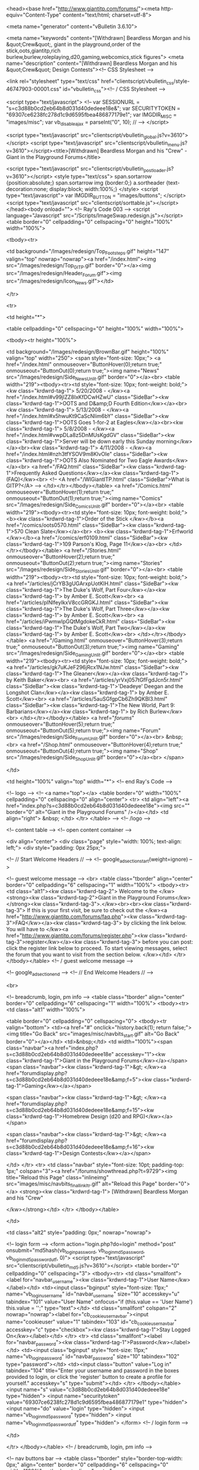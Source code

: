 <head><base href="http://www.giantitp.com/forums/"><meta http-equiv="Content-Type" content="text/html; charset=utf-8">


	
<meta name="generator" content="vBulletin 3.6.10">

<meta name="keywords" content="[Withdrawn] Beardless Morgan and his &quot;Crew&quot;, giant in the playground,order of the stick,oots,giantitp,rich burlew,burlew,roleplaying,d20,gaming,webcomics,stick figures">
<meta name="description" content="[Withdrawn] Beardless Morgan and his &quot;Crew&quot; Design Contests"><!-- CSS Stylesheet -->



<link rel="stylesheet" type="text/css" href="clientscript/vbulletin_css/style-46747903-00001.css" id="vbulletin_css"><!-- / CSS Stylesheet -->



<script type="text/javascript">
<!--
var SESSIONURL = "s=c3d88b0cd2eb64b8d031d40dedeee18e&";
var SECURITYTOKEN = "69307ce6238fc278d1c9d6595fbea486877179e1";
var IMGDIR_MISC = "images/misc";
var vb_disable_ajax = parseInt("0", 10);
// -->
</script>

<script type="text/javascript" src="clientscript/vbulletin_global.js?v=3610"></script>
<script type="text/javascript" src="clientscript/vbulletin_menu.js?v=3610"></script><title>[Withdrawn] Beardless Morgan and his "Crew" - Giant in the Playground Forums</title>

	
	<script type="text/javascript" src="clientscript/vbulletin_post_loader.js?v=3610"></script>
	<style type="text/css">
		span.sortarrow {position:absolute;}
		span.sortarrow img {border:0;}
		a.sortheader {text-decoration:none; display:block; width:100%;}
	</style>
	<script type="text/javascript">
		var IMGDIR_BUTTON = "images/buttons";
	</script>
	<script type="text/javascript" src="clientscript/sorttable.js"></script></head><body onload="">
<!-- Ray's Code 003 -->
<script language="Javascript" src="/Scripts/ImageSwap.redesign.js"></script>
<table border="0" cellpadding="0" cellspacing="0" height="100%" width="100%">

      <tbody><tr>

        <td background="/Images/redesign/Top_Footsteps.gif" height="147" valign="top" nowrap="nowrap"><a href="/index.html"><img src="/Images/redesign/Top_GITP.gif" border="0"></a><img src="/Images/redesign/Header_Forum.gif"><img src="/Images/redesign/Icon_News.gif"></td>

      </tr>

      <tr>

        <td height="*">

          <table cellpadding="0" cellspacing="0" height="100%" width="100%">

            <tbody><tr height="100%">

              <td background="/Images/redesign/BrownBar.gif" height="100%" valign="top" width="250">
                <span style="font-size: 10px;">
<a href="/index.html" onmouseover="ButtonHover(0);return true;" onmouseout="ButtonOut(0);return true;"><img name="News" src="/Images/redesign/Side_News_Unlit.gif" border="0"></a><br>
  <table width="219"><tbody><tr><td style="font-size: 10px; font-weight: bold;"><kw class="krdwrd-tag-1">
5/20/2008 - </kw><a href="/index.html#v99jlZZ8IxKfDCwHZwU" class="SideBar"><kw class="krdwrd-tag-1">OOTS and D&amp;D Fourth Edition</kw></a><br><kw class="krdwrd-tag-1">
5/13/2008 - </kw><a href="/index.html#x5hwuKt9CaScNIim6bY" class="SideBar"><kw class="krdwrd-tag-1">OOTS Goes 1-for-2 at Eagles</kw></a><br><kw class="krdwrd-tag-1">
5/8/2008 - </kw><a href="/index.html#vwpDLa8z5DnMUsKgdGV" class="SideBar"><kw class="krdwrd-tag-1">Server will be down early this Sunday morning</kw></a><br><kw class="krdwrd-tag-1">
4/11/2008 - </kw><a href="/index.html#nzh3tfYSOV9m8KlvOIe" class="SideBar"><kw class="krdwrd-tag-1">OOTS Also Nominated for Two Eagle Awards</kw></a><br>
<a href="/FAQ.html" class="SideBar"><kw class="krdwrd-tag-1">Frequently Asked Questions</kw></a><kw class="krdwrd-tag-1"> (FAQ)</kw><br>
<!-- <A href="/WIGiantITP.html" class="SideBar">What is GITP?</A> -->
</td></tr></tbody></table>
<a href="/Comics.html" onmouseover="ButtonHover(1);return true;" onmouseout="ButtonOut(1);return true;"><img name="Comics" src="/Images/redesign/Side_Comics_Unlit.gif" border="0"></a><br>
  <table width="219"><tbody><tr><td style="font-size: 10px; font-weight: bold;">
<b><kw class="krdwrd-tag-1">Order of the Stick </kw></b><a href="/comics/oots0570.html" class="SideBar"><kw class="krdwrd-tag-1">570 Clean Slate</kw></a><br>
<b><kw class="krdwrd-tag-1">Erfworld </kw></b><a href="/comics/erf0109.html" class="SideBar"><kw class="krdwrd-tag-1">109 Parson's Klog, Page 11</kw></a><br>
</td></tr></tbody></table>
<a href="/Stories.html" onmouseover="ButtonHover(2);return true;" onmouseout="ButtonOut(2);return true;"><img name="Stories" src="/Images/redesign/Side_Stories_Unlit.gif" border="0"></a><br>
  <table width="219"><tbody><tr><td style="font-size: 10px; font-weight: bold;">
<a href="/articles/jCrYB3gUGArxpUotKlH.html" class="SideBar"><kw class="krdwrd-tag-1">The Duke's Wolf, Part Four</kw></a><kw class="krdwrd-tag-1"> by Amber E. Scott</kw><br>
<a href="/articles/pINlfeyIkxV8ccGRGKJ.html" class="SideBar"><kw class="krdwrd-tag-1">The Duke's Wolf, Part Three</kw></a><kw class="krdwrd-tag-1"> by Amber E. Scott</kw><br>
<a href="/articles/iPwmwlpGQtMgdokeCkR.html" class="SideBar"><kw class="krdwrd-tag-1">The Duke's Wolf, Part Two</kw></a><kw class="krdwrd-tag-1"> by Amber E. Scott</kw><br>
</td></tr></tbody></table>
<a href="/Gaming.html" onmouseover="ButtonHover(3);return true;" onmouseout="ButtonOut(3);return true;"><img name="Gaming" src="/Images/redesign/Side_Gaming_Unlit.gif" border="0"></a><br>
  <table width="219"><tbody><tr><td style="font-size: 10px; font-weight: bold;">
<a href="/articles/gk7uKJeF296jRcx1NJw.html" class="SideBar"><kw class="krdwrd-tag-1">The Gleaner</kw></a><kw class="krdwrd-tag-1"> by Keith Baker</kw><br>
<a href="/articles/yrVxj057tGfFgdJcn5r.html" class="SideBar"><kw class="krdwrd-tag-1">'Deadeye' Deegan and the Longshot Clan</kw></a><kw class="krdwrd-tag-1"> by Amber E. Scott</kw><br>
<a href="/articles/5auSGfgpCb6Zh9QKBl3.html" class="SideBar"><kw class="krdwrd-tag-1">The New World, Part 9: Barbarians</kw></a><kw class="krdwrd-tag-1"> by Rich Burlew</kw><br>
</td></tr></tbody></table>
<a href="/forums/" onmouseover="ButtonHover(5);return true;" onmouseout="ButtonOut(5);return true;"><img name="Forum" src="/Images/redesign/Side_Forum_Unlit.gif" border="0"></a><br>
&nbsp;<br>
<a href="/Shop.html" onmouseover="ButtonHover(4);return true;" onmouseout="ButtonOut(4);return true;"><img name="Shop" src="/Images/redesign/Side_Shop_Unlit.gif" border="0"></a><br>
</span>

              </td>

              <td height="100%" valign="top" width="*">
<!-- end Ray's Code -->


<!-- logo -->
<!-- <a name="top"></a>
<table border="0" width="100%" cellpadding="0" cellspacing="0" align="center">
<tr>
	<td align="left"><a href="index.php?s=c3d88b0cd2eb64b8d031d40dedeee18e"><img src="" border="0" alt="Giant in the Playground Forums" /></a></td>
	<td align="right">
		&nbsp;
	</td>
</tr>
</table> -->
<!-- /logo -->

<!-- content table -->
<!-- open content container -->

<div align="center">
	<div class="page" style="width: 100%; text-align: left;">
		<div style="padding: 0px 25px;">





<!-- // Start Welcome Headers // -->
<!-- google_ad_section_start(weight=ignore) -->


	
	
	
	
		<!-- guest welcome message -->
		<br>
		<table class="tborder" align="center" border="0" cellpadding="6" cellspacing="1" width="100%">
		<tbody><tr> 
			<td class="alt1"><kw class="krdwrd-tag-2">
				Welcome to the </kw><strong><kw class="krdwrd-tag-2">Giant in the Playground Forums</kw></strong><kw class="krdwrd-tag-3">.</kw><br><br><kw class="krdwrd-tag-3">
If this is your first visit, be sure to check out the </kw><a href="http://www.giantitp.com/forums/faq.php"><kw class="krdwrd-tag-3">FAQ</kw></a><kw class="krdwrd-tag-3"> by clicking the link below. You will have to </kw><a href="http://www.giantitp.com/forums/register.php"><kw class="krdwrd-tag-3">register</kw></a><kw class="krdwrd-tag-3"> before you can post: click the register link below to proceed. To start viewing messages, select the forum that you want to visit from the section below.
			</kw></td>
		</tr>
		</tbody></table>
		<!-- / guest welcome message -->
	



<!-- google_ad_section_end -->
<!-- // End Welcome Headers // -->

	
<br>

<!-- breadcrumb, login, pm info -->
<table class="tborder" align="center" border="0" cellpadding="6" cellspacing="1" width="100%">
<tbody><tr>
	<td class="alt1" width="100%">
		
			<table border="0" cellpadding="0" cellspacing="0">
			<tbody><tr valign="bottom">
				<td><a href="#" onclick="history.back(1); return false;"><img title="Go Back" src="images/misc/navbits_start.gif" alt="Go Back" border="0"></a></td>
				<td>&nbsp;</td>
				<td width="100%"><span class="navbar"><a href="index.php?s=c3d88b0cd2eb64b8d031d40dedeee18e" accesskey="1"><kw class="krdwrd-tag-1">Giant in the Playground Forums</kw></a></span> 
	<span class="navbar"><kw class="krdwrd-tag-1">&gt; </kw><a href="forumdisplay.php?s=c3d88b0cd2eb64b8d031d40dedeee18e&amp;f=5"><kw class="krdwrd-tag-1">Gaming</kw></a></span>


	<span class="navbar"><kw class="krdwrd-tag-1">&gt; </kw><a href="forumdisplay.php?s=c3d88b0cd2eb64b8d031d40dedeee18e&amp;f=15"><kw class="krdwrd-tag-1">Homebrew Design (d20 and RPG)</kw></a></span>


	<span class="navbar"><kw class="krdwrd-tag-1">&gt; </kw><a href="forumdisplay.php?s=c3d88b0cd2eb64b8d031d40dedeee18e&amp;f=16"><kw class="krdwrd-tag-1">Design Contests</kw></a></span>

</td>
			</tr>
			<tr>
				<td class="navbar" style="font-size: 10pt; padding-top: 1px;" colspan="3"><a href="/forums/showthread.php?t=9729"><img title="Reload this Page" class="inlineimg" src="images/misc/navbits_finallink_ltr.gif" alt="Reload this Page" border="0"></a> <strong><kw class="krdwrd-tag-1">
	[Withdrawn] Beardless Morgan and his "Crew"

</kw></strong></td>
			</tr>
			</tbody></table>			
		
	</td>	
	
	
		
		<td class="alt2" style="padding: 0px;" nowrap="nowrap">
			
		<!-- login form -->
		<form action="login.php?do=login" method="post" onsubmit="md5hash(vb_login_password, vb_login_md5password, vb_login_md5password_utf, 0)">
		<script type="text/javascript" src="clientscript/vbulletin_md5.js?v=3610"></script>
		<table border="0" cellpadding="0" cellspacing="3">
		<tbody><tr>
			<td class="smallfont"><label for="navbar_username"><kw class="krdwrd-tag-1">User Name</kw></label></td>
			<td><input class="bginput" style="font-size: 11px;" name="vb_login_username" id="navbar_username" size="10" accesskey="u" tabindex="101" value="User Name" onfocus="if (this.value == 'User Name') this.value = '';" type="text"></td>
			<td class="smallfont" colspan="2" nowrap="nowrap"><label for="cb_cookieuser_navbar"><input name="cookieuser" value="1" tabindex="103" id="cb_cookieuser_navbar" accesskey="c" type="checkbox"><kw class="krdwrd-tag-1">Stay Logged On</kw></label></td>
		</tr>
		<tr>
			<td class="smallfont"><label for="navbar_password"><kw class="krdwrd-tag-1">Password</kw></label></td>
			<td><input class="bginput" style="font-size: 11px;" name="vb_login_password" id="navbar_password" size="10" tabindex="102" type="password"></td>
			<td><input class="button" value="Log in" tabindex="104" title="Enter your username and password in the boxes provided to login, or click the 'register' button to create a profile for yourself." accesskey="s" type="submit"></td>
		</tr>
		</tbody></table>
		<input name="s" value="c3d88b0cd2eb64b8d031d40dedeee18e" type="hidden">
		<input name="securitytoken" value="69307ce6238fc278d1c9d6595fbea486877179e1" type="hidden">
		<input name="do" value="login" type="hidden">		
		<input name="vb_login_md5password" type="hidden">
		<input name="vb_login_md5password_utf" type="hidden">
		</form>
		<!-- / login form -->
			
		</td>
		
		
	
</tr>
</tbody></table>
<!-- / breadcrumb, login, pm info -->

<!-- nav buttons bar -->
<table class="tborder" style="border-top-width: 0px;" align="center" border="0" cellpadding="6" cellspacing="0" width="100%">
<tbody><tr align="center">
	
	
		<td class="vbmenu_control"><a href="register.php?s=c3d88b0cd2eb64b8d031d40dedeee18e" rel="nofollow"><kw class="krdwrd-tag-1">Register</kw></a></td>
	
	
	<td class="vbmenu_control"><a href="faq.php?s=c3d88b0cd2eb64b8d031d40dedeee18e" accesskey="5"><kw class="krdwrd-tag-1">FAQ</kw></a></td>
	<td class="vbmenu_control"><a href="memberlist.php?s=c3d88b0cd2eb64b8d031d40dedeee18e"><kw class="krdwrd-tag-1">Members List</kw></a></td>
	<td class="vbmenu_control"><a href="calendar.php?s=c3d88b0cd2eb64b8d031d40dedeee18e"><kw class="krdwrd-tag-1">Calendar</kw></a></td>
			
		
		
	
	
	
</tr>
</tbody></table>
<!-- / nav buttons bar -->

<br>

	<table class="tborder" align="center" border="0" cellpadding="6" cellspacing="1" width="100%">
	<tbody><tr>
		<td class="alt1" width="100%"><strong><kw class="krdwrd-tag-2">Design Contests</kw></strong> <span class="smallfont"><kw class="krdwrd-tag-2">Enter our monthly game design contests with a thread showcasing your latest homebrew creation.</kw></span></td>
	</tr>
	</tbody></table>
	<br>



<!-- NAVBAR POPUP MENUS -->
	
	

	
<!-- / NAVBAR POPUP MENUS -->

<!-- PAGENAV POPUP -->

	<div class="vbmenu_popup" id="pagenav_menu" style="display: none;">
		<table border="0" cellpadding="4" cellspacing="1">
		<tbody><tr>
			<td class="thead" nowrap="nowrap"><kw class="krdwrd-tag-1">Go to Page...</kw></td>
		</tr>
		<tr>
			<td class="vbmenu_option" title="nohilite">
			<form action="index.php" method="get" onsubmit="return this.gotopage()" id="pagenav_form">
				<input class="bginput" id="pagenav_itxt" style="font-size: 11px;" size="4" type="text">
				<input class="button" id="pagenav_ibtn" value="Go" type="button">
			</form>
			</td>
		</tr>
		</tbody></table>
	</div>

<!-- / PAGENAV POPUP -->






<a name="poststop" id="poststop"></a>

<!-- controls above postbits -->
<table style="margin-bottom: 6px;" border="0" cellpadding="0" cellspacing="0" width="100%">
<tbody><tr valign="bottom">
	
		<td class="smallfont"><a href="newreply.php?s=c3d88b0cd2eb64b8d031d40dedeee18e&amp;do=newreply&amp;noquote=1&amp;p=727544" rel="nofollow"><img title="Reply" src="images/buttons/reply.gif" alt="Reply" border="0"></a></td>
	
	
</tr>
</tbody></table>
<!-- / controls above postbits -->

<!-- toolbar -->
<table class="tborder" style="border-bottom-width: 0px;" align="center" border="0" cellpadding="6" cellspacing="1" width="100%">
<tbody><tr>
	<td class="tcat" width="100%">
		<div class="smallfont">
		
		&nbsp;
		</div>
	</td>
	<td style="cursor: pointer;" class="vbmenu_control" id="threadtools" nowrap="nowrap">
		<a href="/forums/showthread.php?t=9729&amp;nojs=1#goto_threadtools"><kw class="krdwrd-tag-1">Thread Tools</kw></a>
		<script type="text/javascript"> vbmenu_register("threadtools"); </script> <img alt="" title="" src="images/misc/menu_open.gif" border="0"> <img alt="" title="" src="images/misc/menu_open.gif" border="0">
	</td>
	
	
	
	
	
	
</tr>
</tbody></table>
<!-- / toolbar -->



<!-- end content table -->

		</div>	
	</div>
</div>

<!-- / close content container -->
<!-- / end content table -->





<div id="posts"><!-- post #727544 -->

	<!-- open content container -->

<div align="center">
	<div class="page" style="width: 100%; text-align: left;">
		<div style="padding: 0px 25px;">

	<div id="edit727544" style="padding: 0px 0px 6px;">
	<!-- this is not the last post shown on the page -->	



<table id="post727544" class="tborder" align="center" border="0" cellpadding="6" cellspacing="0" width="100%">
<tbody><tr>
	
		<td class="thead" style="border-style: solid none solid solid; border-color: rgb(0, 0, 0) -moz-use-text-color rgb(0, 0, 0) rgb(0, 0, 0); border-width: 1px 0px 1px 1px; font-weight: normal;">		
			<!-- status icon and date -->
			<a name="post727544"><img title="Old" class="inlineimg" src="images/statusicon/post_old.gif" alt="Old" border="0"></a><kw class="krdwrd-tag-1">
			09-13-2006, 11:14 AM
			
			</kw><!-- / status icon and date -->				
		</td>
		<td class="thead" style="border-style: solid solid solid none; border-color: rgb(0, 0, 0) rgb(0, 0, 0) rgb(0, 0, 0) -moz-use-text-color; border-width: 1px 1px 1px 0px; font-weight: normal;" align="right"><kw class="krdwrd-tag-1">
			&nbsp;
			#</kw><a href="showpost.php?s=c3d88b0cd2eb64b8d031d40dedeee18e&amp;p=727544&amp;postcount=1" target="new" rel="nofollow" id="postcount727544" name="1"><strong><kw class="krdwrd-tag-1">1</kw></strong></a>
			
		</td>
	
</tr>
<tr valign="top">
	<td class="alt2" style="border-style: none solid; border-color: -moz-use-text-color rgb(0, 0, 0); border-width: 0px 1px;" width="175">
			
			<div id="postmenu_727544">
				
				<a class="bigusername" href="member.php?s=c3d88b0cd2eb64b8d031d40dedeee18e&amp;u=15996"><kw class="krdwrd-tag-1">Mephibosheth</kw></a>
				<script type="text/javascript"> vbmenu_register("postmenu_727544", true); </script>
				
			</div>
			
			<div class="smallfont"><kw class="krdwrd-tag-1">Bugbear in the Playground</kw></div>
			
			
		
  
    
       
      <div class="smallfont">
      &nbsp;<br>
      <img src="http://i64.photobucket.com/albums/h197/Mephibosheth85/Zombear.gif" alt="" border="0" height="117" width="117">
      </div>
    
  

			<div class="smallfont">
				&nbsp;<br>
				<div><kw class="krdwrd-tag-1">Join Date: Jul 2005</kw></div>
				
				
<div><kw class="krdwrd-tag-1">Gender: </kw><img title="Male" src="images/misc/Male.gif" alt="Male"></div>
				
				
				
				
				<div>    </div>
			</div>					
		
	</td>
	
	<td class="alt1" id="td_post_727544" style="border-right: 1px solid rgb(0, 0, 0);">
	
		
		
			<!-- icon and title -->
			<div class="smallfont">
				<img title="Default" class="inlineimg" src="images/icons/icon1.gif" alt="Default" border="0">
				<strong><kw class="krdwrd-tag-2">[Withdrawn] Beardless Morgan and his "Crew"</kw></strong>
			</div>
			<hr style="color: rgb(0, 0, 0);" size="1">
			<!-- / icon and title -->
		
		
		<!-- message -->
		<div id="post_message_727544"><div align="center"><font size="4"><font color="teal"><b><kw class="krdwrd-tag-2">Beardless Morgan and his &amp;quot;Crew&amp;quot;</kw></b></font></font></div><kw class="krdwrd-tag-3">The tale of the gnome pirate Beardless Morgan and his crew of benevolent (and maybe not-so-benevolent) rebels has been around as long as islanders can remember. *Almost as many versions of the story exist as storytellers who relate their exploits.</kw><br>
<br><kw class="krdwrd-tag-3">
This story, however, is not about Beardless Morgan and his Crew.</kw><br>
<br><kw class="krdwrd-tag-3">
This story is about Beardless Morgan Brandt the &amp;quot;pirate&amp;quot; and his &amp;quot;crew,&amp;quot; a group of children living in the islands who have fallen in love with the tale of the original pirate and have made its reenactement and and elaboration the focal point of their lives. *In playing at pirates, they have begun to leave their more mundane lives behind and let their imaginations run free, living the majority of their days in the adventurous time of Beardless Morgan's struggle against anti-gnome oppressors. *Using magic to add realism to their games, Morgan Brandt and his friends spend their days reliving the legends of the pirate and his crew.</kw><br>
<br><kw class="krdwrd-tag-3">
I hope everyone enjoys the tale of Beardless Morgan Brandt: *The &amp;quot;Pirate&amp;quot; and his &amp;quot;Crew.&amp;quot;</kw><br>
<br><kw class="krdwrd-tag-3">
Mephibosheth</kw></div>
		<!-- / message -->
	
		
		
		
		
		
		<!-- sig -->
			<div><kw class="krdwrd-tag-1">
				__________________</kw><br>
				<div align="center"><b><font color="navy"><kw class="krdwrd-tag-1">Games and Projects</kw></font></b><br>
<br>
<div>
    <div class="pre-spoiler">
    <span style="float: left; padding-top: 2px;"><kw class="krdwrd-tag-1">Spoiler</kw></span> <input value="Show" style="margin: 0px; padding: 0px; width: 80px; font-size: 10px;" onclick="if (this.parentNode.parentNode.getElementsByTagName('div')[1].getElementsByTagName('div')[0].style.display != '') { this.parentNode.parentNode.getElementsByTagName('div')[1].getElementsByTagName('div')[0].style.display = '';this.innerText = ''; this.value = 'Hide'; } else { this.parentNode.parentNode.getElementsByTagName('div')[1].getElementsByTagName('div')[0].style.display = 'none'; this.value = 'Show';}" type="button">
    </div>
    <div>
        <div class="spoiler" style="display: none;"><br>
<b><font color="navy"><kw class="krdwrd-tag-1">Current/Recent Characters</kw></font></b><br>
<a href="http://www.myth-weavers.com/sheets/view.php?id=51001" target="_blank"><kw class="krdwrd-tag-1">Reardan</kw></a><kw class="krdwrd-tag-1">  --  </kw><a href="http://www.myth-weavers.com/sheets/view.php?id=57238" target="_blank"><kw class="krdwrd-tag-1">Kannaya</kw></a><kw class="krdwrd-tag-1"> -- </kw><a href="http://www.myth-weavers.com/sheets/view.php?id=30280" target="_blank"><kw class="krdwrd-tag-1">Wyn Evan</kw></a><kw class="krdwrd-tag-1"> -- </kw><u><a href="http://www.myth-weavers.com/sheets/view.php?id=47338" target="_blank"><kw class="krdwrd-tag-1">Tam Celwyn</kw></a></u><br>
<br>
<br>
<b><font color="navy"><a href="http://www.giantitp.com/forums/showpost.php?p=2629945&amp;postcount=10" target="_blank"><kw class="krdwrd-tag-1">Other Games and Characters</kw></a></font></b><br>
<br>
<br>
<b><font color="navy"><kw class="krdwrd-tag-1">Projects</kw></font></b><br>
<a href="http://avatar.d20.googlepages.com" target="_blank"><kw class="krdwrd-tag-1">Avatar: the Last Airbender d20</kw></a><br>
<a href="http://www.giantitp.com/forums/showpost.php?p=3507396&amp;postcount=14" target="_blank"><kw class="krdwrd-tag-1">Other Homebrew</kw></a></div>
    </div>
</div></div>
			</div>
		<!-- / sig -->
		
		
		
		
		
	
	</td>
</tr>
<tr>
	<td class="alt2" style="border-style: none solid solid; border-color: -moz-use-text-color rgb(0, 0, 0) rgb(0, 0, 0); border-width: 0px 1px 1px;">
		
<img title="Mephibosheth is online now" class="inlineimg" src="images/statusicon/user_online.gif" alt="Mephibosheth is online now" border="0">

						
		
		
		
		&nbsp;
	</td>
	
	<td class="alt1" style="border-style: none solid solid none; border-color: -moz-use-text-color rgb(0, 0, 0) rgb(0, 0, 0) -moz-use-text-color; border-width: 0px 1px 1px 0px;" align="right">
	
		<!-- controls -->
		
		
		
			<a href="newreply.php?s=c3d88b0cd2eb64b8d031d40dedeee18e&amp;do=newreply&amp;p=727544" rel="nofollow"><img title="Reply With Quote" src="images/buttons/quote.gif" alt="Reply With Quote" border="0"></a>
		
		
		
		
		
		
			
		
		
		<!-- / controls -->
	</td>
</tr>
</tbody></table>


<!-- post 727544 popup menu -->
<div class="vbmenu_popup" id="postmenu_727544_menu" style="display: none;">
	<table border="0" cellpadding="4" cellspacing="1">
	<tbody><tr>
		<td class="thead"><kw class="krdwrd-tag-1">Mephibosheth</kw></td>
	</tr>
	
		<tr><td class="vbmenu_option"><a href="member.php?s=c3d88b0cd2eb64b8d031d40dedeee18e&amp;u=15996"><kw class="krdwrd-tag-1">View Public Profile</kw></a></td></tr>
	
	
	
	
	
		<tr><td class="vbmenu_option"><a href="search.php?s=c3d88b0cd2eb64b8d031d40dedeee18e&amp;do=finduser&amp;u=15996" rel="nofollow"><kw class="krdwrd-tag-1">Find More Posts by Mephibosheth</kw></a></td></tr>
	
	
	
	</tbody></table>
</div>
<!-- / post 727544 popup menu -->


	</div>
	
		</div>	
	</div>
</div>

<!-- / close content container -->

<!-- / post #727544 --><!-- post #727790 -->

	<!-- open content container -->

<div align="center">
	<div class="page" style="width: 100%; text-align: left;">
		<div style="padding: 0px 25px;">

	<div id="edit727790" style="padding: 0px 0px 6px;">
	<!-- this is not the last post shown on the page -->	



<table id="post727790" class="tborder" align="center" border="0" cellpadding="6" cellspacing="0" width="100%">
<tbody><tr>
	
		<td class="thead" style="border-style: solid none solid solid; border-color: rgb(0, 0, 0) -moz-use-text-color rgb(0, 0, 0) rgb(0, 0, 0); border-width: 1px 0px 1px 1px; font-weight: normal;">		
			<!-- status icon and date -->
			<a name="post727790"><img title="Old" class="inlineimg" src="images/statusicon/post_old.gif" alt="Old" border="0"></a><kw class="krdwrd-tag-1">
			09-13-2006, 11:15 AM
			
			</kw><!-- / status icon and date -->				
		</td>
		<td class="thead" style="border-style: solid solid solid none; border-color: rgb(0, 0, 0) rgb(0, 0, 0) rgb(0, 0, 0) -moz-use-text-color; border-width: 1px 1px 1px 0px; font-weight: normal;" align="right"><kw class="krdwrd-tag-1">
			&nbsp;
			#</kw><a href="showpost.php?s=c3d88b0cd2eb64b8d031d40dedeee18e&amp;p=727790&amp;postcount=2" target="new" rel="nofollow" id="postcount727790" name="2"><strong><kw class="krdwrd-tag-1">2</kw></strong></a>
			
		</td>
	
</tr>
<tr valign="top">
	<td class="alt2" style="border-style: none solid; border-color: -moz-use-text-color rgb(0, 0, 0); border-width: 0px 1px;" width="175">
			
			<div id="postmenu_727790">
				
				<a class="bigusername" href="member.php?s=c3d88b0cd2eb64b8d031d40dedeee18e&amp;u=15996"><kw class="krdwrd-tag-1">Mephibosheth</kw></a>
				<script type="text/javascript"> vbmenu_register("postmenu_727790", true); </script>
				
			</div>
			
			<div class="smallfont"><kw class="krdwrd-tag-1">Bugbear in the Playground</kw></div>
			
			
		
  
    
       
      <div class="smallfont">
      &nbsp;<br>
      <img src="http://i64.photobucket.com/albums/h197/Mephibosheth85/Zombear.gif" alt="" border="0" height="117" width="117">
      </div>
    
  

			<div class="smallfont">
				&nbsp;<br>
				<div><kw class="krdwrd-tag-1">Join Date: Jul 2005</kw></div>
				
				
<div><kw class="krdwrd-tag-1">Gender: </kw><img title="Male" src="images/misc/Male.gif" alt="Male"></div>
				
				
				
				
				<div>    </div>
			</div>					
		
	</td>
	
	<td class="alt1" id="td_post_727790" style="border-right: 1px solid rgb(0, 0, 0);">
	
		
		
			<!-- icon and title -->
			<div class="smallfont">
				<img title="Default" class="inlineimg" src="images/icons/icon1.gif" alt="Default" border="0">
				<strong><kw class="krdwrd-tag-2">The "Pirate"</kw></strong>
			</div>
			<hr style="color: rgb(0, 0, 0);" size="1">
			<!-- / icon and title -->
		
		
		<!-- message -->
		<div id="post_message_727790"><div align="center"><font size="4"><font color="teal"><b><kw class="krdwrd-tag-2">Morgan Brandt – The “Pirate”</kw></b></font></font></div><kw class="krdwrd-tag-3">Growing up in the islands, everyone knows some stories of the high seas; daring tales of great feats of seamanship, terrifying tales of the monsters of the depths, and heroic legends of brave sailors and warriors. *Above all, however, everyone knows stories about pirates; those dastardly, rakish, swashbuckling rogues who sail the seas, alternately taking ships and engendering fear and hatred in all honest sailors or standing up to oppressive evil organizations and championing the freedom that only the sea can bring. *They horde swag, fight terrifying sea beasts, rescue damsels, loot and pillage, fight amongst themselves, “rescue” damsels, and entertain audiences throughout the islands.</kw><br>
<br><kw class="krdwrd-tag-3">
As soon as he was old enough to understand the stories, the young gnome named Morgan Brandt was fascinated by pirates. *The way they dressed and spoke and acted held inexorable attraction for his imagination, and he spent his early years hungrily seeking out new pirate stories and reenacting pirate exploits with his friends. *As the son of relatively a wealthy gnome sword smith and craftsman, Morgan had the opportunity to indulge his imagination unfettered by worldly responsibilities. *Morgan’s mother had died giving birth to Morgan, and his father dotes on him. *He would spend hours dressed in old clothes, playing with small wooden cutlasses crafted by his doting father, and running about the city streets pretending to be a pirate.</kw><br>
<br><kw class="krdwrd-tag-3">
Morgan’s favorite story had always been the story of the most famous gnome pirate in history: Beardless Morgan. *This famous pirate roamed the seas, standing up for gnome-kind during a time when persecution of gnomes ran rampant. *He was best known for his fateful vendetta against a powerful merchant guild that refused to deal with gnomes. *Over the course of this vendetta, he took over 100 of the guild’s treasure ships before being cut down by an expert assassin who had infiltrated Morgan’s crew, the last in a long series of hired knives sent by the guild.</kw><br>
<br><kw class="krdwrd-tag-3">
Because of Beardless Morgan’s honorable rebel persona, his successful pirate career, and the first name that they shared, Morgan Brandt began to idolize Beardless, making Beardless the center of his imaginative play. *He and his father constructed a small replica of Beardless’ famous ship, </kw><i><kw class="krdwrd-tag-3">The Floating Jape</kw></i><kw class="krdwrd-tag-3"> and Morgan and his friends began to sink even farther into their games of pretend.</kw><br>
<br><kw class="krdwrd-tag-3">
These days, Beardless Morgan can be seen again in the calm lagoons that dot the shoreline, where Morgan and his friends play at pirates in their </kw><i><kw class="krdwrd-tag-3">Floating Jape</kw></i><kw class="krdwrd-tag-3">, occasionally harassing fishermen and other sailors around the coastlines (who usually know the children and play along for a break in the monotony of their work whenever they get the chance) or venturing into the wharfs and streets of the city to conduct a heroic mission or clever ruse of some sort. *Morgan's burgeoning magical powers and his formidable storytelling and acting abilities make their play all the more real and aid them as they conduct their games.</kw><br>
<br>
<b><a href="http://www.sylnae.net/3eprofiler/view.php?id=36427" target="_blank"><kw class="krdwrd-tag-1">&amp;quot;Beardless&amp;quot; Morgan Brandt - Age 15</kw></a></b></div>
		<!-- / message -->
	
		
		
		
		
		
		<!-- sig -->
			<div><kw class="krdwrd-tag-1">
				__________________</kw><br>
				<div align="center"><b><font color="navy"><kw class="krdwrd-tag-1">Games and Projects</kw></font></b><br>
<br>
<div>
    <div class="pre-spoiler">
    <span style="float: left; padding-top: 2px;"><kw class="krdwrd-tag-1">Spoiler</kw></span> <input value="Show" style="margin: 0px; padding: 0px; width: 80px; font-size: 10px;" onclick="if (this.parentNode.parentNode.getElementsByTagName('div')[1].getElementsByTagName('div')[0].style.display != '') { this.parentNode.parentNode.getElementsByTagName('div')[1].getElementsByTagName('div')[0].style.display = '';this.innerText = ''; this.value = 'Hide'; } else { this.parentNode.parentNode.getElementsByTagName('div')[1].getElementsByTagName('div')[0].style.display = 'none'; this.value = 'Show';}" type="button">
    </div>
    <div>
        <div class="spoiler" style="display: none;"><br>
<b><font color="navy"><kw class="krdwrd-tag-1">Current/Recent Characters</kw></font></b><br>
<a href="http://www.myth-weavers.com/sheets/view.php?id=51001" target="_blank"><kw class="krdwrd-tag-1">Reardan</kw></a><kw class="krdwrd-tag-1">  --  </kw><a href="http://www.myth-weavers.com/sheets/view.php?id=57238" target="_blank"><kw class="krdwrd-tag-1">Kannaya</kw></a><kw class="krdwrd-tag-1"> -- </kw><a href="http://www.myth-weavers.com/sheets/view.php?id=30280" target="_blank"><kw class="krdwrd-tag-1">Wyn Evan</kw></a><kw class="krdwrd-tag-1"> -- </kw><u><a href="http://www.myth-weavers.com/sheets/view.php?id=47338" target="_blank"><kw class="krdwrd-tag-1">Tam Celwyn</kw></a></u><br>
<br>
<br>
<b><font color="navy"><a href="http://www.giantitp.com/forums/showpost.php?p=2629945&amp;postcount=10" target="_blank"><kw class="krdwrd-tag-1">Other Games and Characters</kw></a></font></b><br>
<br>
<br>
<b><font color="navy"><kw class="krdwrd-tag-1">Projects</kw></font></b><br>
<a href="http://avatar.d20.googlepages.com" target="_blank"><kw class="krdwrd-tag-1">Avatar: the Last Airbender d20</kw></a><br>
<a href="http://www.giantitp.com/forums/showpost.php?p=3507396&amp;postcount=14" target="_blank"><kw class="krdwrd-tag-1">Other Homebrew</kw></a></div>
    </div>
</div></div>
			</div>
		<!-- / sig -->
		
		
		
		
		
	
	</td>
</tr>
<tr>
	<td class="alt2" style="border-style: none solid solid; border-color: -moz-use-text-color rgb(0, 0, 0) rgb(0, 0, 0); border-width: 0px 1px 1px;">
		
<img title="Mephibosheth is online now" class="inlineimg" src="images/statusicon/user_online.gif" alt="Mephibosheth is online now" border="0">

						
		
		
		
		&nbsp;
	</td>
	
	<td class="alt1" style="border-style: none solid solid none; border-color: -moz-use-text-color rgb(0, 0, 0) rgb(0, 0, 0) -moz-use-text-color; border-width: 0px 1px 1px 0px;" align="right">
	
		<!-- controls -->
		
		
		
			<a href="newreply.php?s=c3d88b0cd2eb64b8d031d40dedeee18e&amp;do=newreply&amp;p=727790" rel="nofollow"><img title="Reply With Quote" src="images/buttons/quote.gif" alt="Reply With Quote" border="0"></a>
		
		
		
		
		
		
			
		
		
		<!-- / controls -->
	</td>
</tr>
</tbody></table>


<!-- post 727790 popup menu -->
<div class="vbmenu_popup" id="postmenu_727790_menu" style="display: none;">
	<table border="0" cellpadding="4" cellspacing="1">
	<tbody><tr>
		<td class="thead"><kw class="krdwrd-tag-1">Mephibosheth</kw></td>
	</tr>
	
		<tr><td class="vbmenu_option"><a href="member.php?s=c3d88b0cd2eb64b8d031d40dedeee18e&amp;u=15996"><kw class="krdwrd-tag-1">View Public Profile</kw></a></td></tr>
	
	
	
	
	
		<tr><td class="vbmenu_option"><a href="search.php?s=c3d88b0cd2eb64b8d031d40dedeee18e&amp;do=finduser&amp;u=15996" rel="nofollow"><kw class="krdwrd-tag-1">Find More Posts by Mephibosheth</kw></a></td></tr>
	
	
	
	</tbody></table>
</div>
<!-- / post 727790 popup menu -->


	</div>
	
		</div>	
	</div>
</div>

<!-- / close content container -->

<!-- / post #727790 --><!-- post #728015 -->

	<!-- open content container -->

<div align="center">
	<div class="page" style="width: 100%; text-align: left;">
		<div style="padding: 0px 25px;">

	<div id="edit728015" style="padding: 0px 0px 6px;">
	<!-- this is not the last post shown on the page -->	



<table id="post728015" class="tborder" align="center" border="0" cellpadding="6" cellspacing="0" width="100%">
<tbody><tr>
	
		<td class="thead" style="border-style: solid none solid solid; border-color: rgb(0, 0, 0) -moz-use-text-color rgb(0, 0, 0) rgb(0, 0, 0); border-width: 1px 0px 1px 1px; font-weight: normal;">		
			<!-- status icon and date -->
			<a name="post728015"><img title="Old" class="inlineimg" src="images/statusicon/post_old.gif" alt="Old" border="0"></a><kw class="krdwrd-tag-1">
			09-13-2006, 11:15 AM
			
			</kw><!-- / status icon and date -->				
		</td>
		<td class="thead" style="border-style: solid solid solid none; border-color: rgb(0, 0, 0) rgb(0, 0, 0) rgb(0, 0, 0) -moz-use-text-color; border-width: 1px 1px 1px 0px; font-weight: normal;" align="right"><kw class="krdwrd-tag-1">
			&nbsp;
			#</kw><a href="showpost.php?s=c3d88b0cd2eb64b8d031d40dedeee18e&amp;p=728015&amp;postcount=3" target="new" rel="nofollow" id="postcount728015" name="3"><strong><kw class="krdwrd-tag-1">3</kw></strong></a>
			
		</td>
	
</tr>
<tr valign="top">
	<td class="alt2" style="border-style: none solid; border-color: -moz-use-text-color rgb(0, 0, 0); border-width: 0px 1px;" width="175">
			
			<div id="postmenu_728015">
				
				<a class="bigusername" href="member.php?s=c3d88b0cd2eb64b8d031d40dedeee18e&amp;u=15996"><kw class="krdwrd-tag-1">Mephibosheth</kw></a>
				<script type="text/javascript"> vbmenu_register("postmenu_728015", true); </script>
				
			</div>
			
			<div class="smallfont"><kw class="krdwrd-tag-1">Bugbear in the Playground</kw></div>
			
			
		
  
    
       
      <div class="smallfont">
      &nbsp;<br>
      <img src="http://i64.photobucket.com/albums/h197/Mephibosheth85/Zombear.gif" alt="" border="0" height="117" width="117">
      </div>
    
  

			<div class="smallfont">
				&nbsp;<br>
				<div><kw class="krdwrd-tag-1">Join Date: Jul 2005</kw></div>
				
				
<div><kw class="krdwrd-tag-1">Gender: </kw><img title="Male" src="images/misc/Male.gif" alt="Male"></div>
				
				
				
				
				<div>    </div>
			</div>					
		
	</td>
	
	<td class="alt1" id="td_post_728015" style="border-right: 1px solid rgb(0, 0, 0);">
	
		
		
			<!-- icon and title -->
			<div class="smallfont">
				<img title="Default" class="inlineimg" src="images/icons/icon1.gif" alt="Default" border="0">
				<strong><kw class="krdwrd-tag-2">The "Crew"</kw></strong>
			</div>
			<hr style="color: rgb(0, 0, 0);" size="1">
			<!-- / icon and title -->
		
		
		<!-- message -->
		<div id="post_message_728015"><div align="center"><font size="4"><font color="teal"><b><kw class="krdwrd-tag-2">The “Crew”</kw></b></font></font></div><kw class="krdwrd-tag-3">Morgan’s crew, such as it is, is composed mostly of his childhood friends, whom he has drawn into his games of pretend so deeply that they, like him, live most of their lives in the imaginary world of Beardless Morgan. *The “crew” is small, with only 4 members besides Morgan on a regular basis. *All of these regulars are devoted to Morgan to varying degrees and for varying reasons, or they are at least devoted to the game.</kw><br>
<br>
<b><a href="http://www.sylnae.net/3eprofiler/view.php?id=36673" target="_blank"><font color="teal"><kw class="krdwrd-tag-2">Annie Macie – Morgan’s sidekick and the “First Mate”</kw></font></a> </b><br>
<br><kw class="krdwrd-tag-3">
Annie Macie is Morgan’s closest friend. *The two have been neighbors for as long as they can remember, and have played together almost since their infancy. *Annie is a unique girl, closely tied to the spirit world and able to draw power from the spirits that inhabit it.</kw><br>
<br><kw class="krdwrd-tag-3">
For a long time, Annie was terrified of ghosts. *Even more terrified than most children. *She claimed that unquiet spirits would visit her in her bed at night, and she would often refuse to go to sleep, sitting awake in her bed with a lamp lit, trying to ward off the ghosts. *Stories of ghost pirate ships and the unquiet spirits of people killed by pirates especially haunted her dreams, and she almost stopped playing with Morgan for fear of these ghost pirates (because the longer they sail the seas fighting for gnomish freedom, the more likely it is that they’ll run across one of the ghost pirate ships). *Few believed her, and, unsatisfied with her parents’ response (“there’s no such thing as ghosts!”), she and Morgan went in search of stories to explain the hauntings. *They talked to all the storytellers they could find, sailed to the far ends of the world (the other side of their local lagoon), and even interrogating several scary old men, until they finally found some rumors of people closely connected to the spirit world, Spirit Shamans.</kw><br>
<br><kw class="krdwrd-tag-3">
Annie is still afraid of ghosts, though to a much lesser extent. *As her spirit powers have developed, her experience with ghosts has increased and her fear has lessened, but she still balks at retrieving spells in the morning on occasion, and she’s still skittish around her Spirit Guide (a lizard she has neglected to name, for fear of interacting with it too much). *She finds escape from the strangeness of the spirit world in the games of pretend, where it’s possible to interact with spirits on a more tangible level than is possible in the real world.</kw><br>
<br><kw class="krdwrd-tag-3">
Annie Macie always takes the role of Esther Trace, the First Mate and confidant of Beardless Morgan. *Some stories indicate a more intimate relationship between Esther and Morgan, and Annie finds these stories the most attractive. *She’s drawn to Morgan Brandt’s magnetic personality, and has something of a crush on him (not that she’d admit except under dire circumstances). *In the old tales, Esther is very mysterious and mystical, possessing strange powers and obscure and dangerous knowledge. *Annie is attracted to these qualities of Esther as well, seeing the famous pirate as something of a mentor and teacher.</kw><br>
<br>
<b><a href="http://www.sylnae.net/3eprofiler/view.php?id=36679" target="_blank"><font color="teal"><kw class="krdwrd-tag-2">Richard Everard – &amp;quot;Boatswain&amp;quot; of the </kw><i><kw class="krdwrd-tag-2">Floating Jape</kw></i></font></a></b><br>
<br><kw class="krdwrd-tag-3">
Every pirate ship needs an old salt, someone who could swim before he could walk and has hung around the ships and wharfs his whole life and can tie a bowline with his toes while hanging from a spar with his eyes closed. *Usually sporting scraggly beards and various maimed body parts acquired in years at sea, the old salt is a fixture in all the tales.</kw><br>
<br><kw class="krdwrd-tag-3">
Morgan’s crew doesn’t have an old salt, but they do have Richard!</kw><br>
<br><kw class="krdwrd-tag-3">
Richard and Morgan are good friends, each somewhat dependent on the other. *Richard (most often called **** by his friends) is the son of a sailor that Morgan and Annie met one day when they when they were hanging around the wharfs, playing at pirates amongst the old coils of rope, empty barrels and crates, and other detritus of the maritime lifestyle. *The two friends were trying to rig a makeshift sail out of a few broken boards and a scrap of sailcloth when **** happened upon their games, bursting onto the scene with a flurry of criticism of their knot-tying and rigging techniques. *Since then, the three have been inseparable.</kw><br>
<br><kw class="krdwrd-tag-3">
**** is held with some reverence by the rest of the group, since only he is really connected to life at sea. *He purports to have an encyclopedic knowledge of sailing and ships and is the group expert when it comes to all things nautical. *That said, he’s still a little kid and is more often wrong than right when it comes to his area of expertise. *But then again, it’s all just pretend anyway. *He frequently appeals to his sailor father as the source of his knowledge and to lend credence to his claims. *You tie a knot in a specific way because, “that’s how my daddy does it. *He showed me! *And then he defeated fowty monstews, all by himself!”</kw><br>
<br>
<b><a href="http://www.sylnae.net/3eprofiler/view.php?id=36689" target="_blank"><font color="teal"><kw class="krdwrd-tag-2">Ailill Meallan – The &amp;quot;Gunner&amp;quot;</kw></font></a></b><br>
<br><kw class="krdwrd-tag-3">
Ailill Maellan always liked the secondary characters in the story the best. *The normal crewman who played a small-but-important part of the daring plan. *The subordinate officer who had a brilliant idea that turned a bitter defeat into an inspiring victory. *The jailor’s daughter who fell in love with the daring pirate and sprung him from jail the night before his execution. *Above all, he liked to hear about people whose role behind the scenes made everything work. *The competent and gruff craftsman who built the best ships. *The gunnery sergeant who made sure that all the artillery was maintained properly, so that it functioned correctly in combat. *Ailill knew that, without these people, the heroes would never be able to accomplish their daring exploits.</kw><br>
<br><kw class="krdwrd-tag-3">
It is in this role that Ailill serves the </kw><i><kw class="krdwrd-tag-3">Floating Jape</kw></i><kw class="krdwrd-tag-3">. *He maintains those aspects of the ship that **** is unfamiliar with, he crafts extra materials that the crew needs for specific adventures, and he makes sure that the Jape’s artillery hits its mark as often as possible.</kw><br>
<br><kw class="krdwrd-tag-3">
Of all the crew members, Ailill is least friendly with Morgan and company. *He likes them well enough, but if the games start to get boring, he’ll find new playmates without a thought. *He hasn’t been displeased with the quality of the games yet, however.</kw><br>
<br>
<font color="teal"><b><kw class="krdwrd-tag-2">Niko Brandt- The &amp;quot;Stow-away&amp;quot;</kw></b></font><br>
<br><kw class="krdwrd-tag-3">
Niko Brandt is Morgan’s younger brother. He constantly tags after his older brother and is something of an annoyance to the rest of the “crew” (Morgan included), always hanging about underfoot and detracting from their games with his childish comments and references to the real world. However, Morgan’s father has made it clear that Niko is not to be excluded from the games, and even famous pirates have to do what their fathers say.</kw><br>
<br><kw class="krdwrd-tag-3">
Niko is just too young to really appreciate their games of pretend, and makes an annoying habit of making real-world references, pointing out that it’s getting late, whining about being hungry or thirsty, and generally interrupting the flow of imagination. At the same time, however, he is capable of incredibly vivid imaginative moments, and his naiveté makes it easy for him to become completely absorbed in the games.</kw></div>
		<!-- / message -->
	
		
		
		
		
		
		<!-- sig -->
			<div><kw class="krdwrd-tag-1">
				__________________</kw><br>
				<div align="center"><b><font color="navy"><kw class="krdwrd-tag-1">Games and Projects</kw></font></b><br>
<br>
<div>
    <div class="pre-spoiler">
    <span style="float: left; padding-top: 2px;"><kw class="krdwrd-tag-1">Spoiler</kw></span> <input value="Show" style="margin: 0px; padding: 0px; width: 80px; font-size: 10px;" onclick="if (this.parentNode.parentNode.getElementsByTagName('div')[1].getElementsByTagName('div')[0].style.display != '') { this.parentNode.parentNode.getElementsByTagName('div')[1].getElementsByTagName('div')[0].style.display = '';this.innerText = ''; this.value = 'Hide'; } else { this.parentNode.parentNode.getElementsByTagName('div')[1].getElementsByTagName('div')[0].style.display = 'none'; this.value = 'Show';}" type="button">
    </div>
    <div>
        <div class="spoiler" style="display: none;"><br>
<b><font color="navy"><kw class="krdwrd-tag-1">Current/Recent Characters</kw></font></b><br>
<a href="http://www.myth-weavers.com/sheets/view.php?id=51001" target="_blank"><kw class="krdwrd-tag-1">Reardan</kw></a><kw class="krdwrd-tag-1">  --  </kw><a href="http://www.myth-weavers.com/sheets/view.php?id=57238" target="_blank"><kw class="krdwrd-tag-1">Kannaya</kw></a><kw class="krdwrd-tag-1"> -- </kw><a href="http://www.myth-weavers.com/sheets/view.php?id=30280" target="_blank"><kw class="krdwrd-tag-1">Wyn Evan</kw></a><kw class="krdwrd-tag-1"> -- </kw><u><a href="http://www.myth-weavers.com/sheets/view.php?id=47338" target="_blank"><kw class="krdwrd-tag-1">Tam Celwyn</kw></a></u><br>
<br>
<br>
<b><font color="navy"><a href="http://www.giantitp.com/forums/showpost.php?p=2629945&amp;postcount=10" target="_blank"><kw class="krdwrd-tag-1">Other Games and Characters</kw></a></font></b><br>
<br>
<br>
<b><font color="navy"><kw class="krdwrd-tag-1">Projects</kw></font></b><br>
<a href="http://avatar.d20.googlepages.com" target="_blank"><kw class="krdwrd-tag-1">Avatar: the Last Airbender d20</kw></a><br>
<a href="http://www.giantitp.com/forums/showpost.php?p=3507396&amp;postcount=14" target="_blank"><kw class="krdwrd-tag-1">Other Homebrew</kw></a></div>
    </div>
</div></div>
			</div>
		<!-- / sig -->
		
		
		
		
		
	
	</td>
</tr>
<tr>
	<td class="alt2" style="border-style: none solid solid; border-color: -moz-use-text-color rgb(0, 0, 0) rgb(0, 0, 0); border-width: 0px 1px 1px;">
		
<img title="Mephibosheth is online now" class="inlineimg" src="images/statusicon/user_online.gif" alt="Mephibosheth is online now" border="0">

						
		
		
		
		&nbsp;
	</td>
	
	<td class="alt1" style="border-style: none solid solid none; border-color: -moz-use-text-color rgb(0, 0, 0) rgb(0, 0, 0) -moz-use-text-color; border-width: 0px 1px 1px 0px;" align="right">
	
		<!-- controls -->
		
		
		
			<a href="newreply.php?s=c3d88b0cd2eb64b8d031d40dedeee18e&amp;do=newreply&amp;p=728015" rel="nofollow"><img title="Reply With Quote" src="images/buttons/quote.gif" alt="Reply With Quote" border="0"></a>
		
		
		
		
		
		
			
		
		
		<!-- / controls -->
	</td>
</tr>
</tbody></table>


<!-- post 728015 popup menu -->
<div class="vbmenu_popup" id="postmenu_728015_menu" style="display: none;">
	<table border="0" cellpadding="4" cellspacing="1">
	<tbody><tr>
		<td class="thead"><kw class="krdwrd-tag-1">Mephibosheth</kw></td>
	</tr>
	
		<tr><td class="vbmenu_option"><a href="member.php?s=c3d88b0cd2eb64b8d031d40dedeee18e&amp;u=15996"><kw class="krdwrd-tag-1">View Public Profile</kw></a></td></tr>
	
	
	
	
	
		<tr><td class="vbmenu_option"><a href="search.php?s=c3d88b0cd2eb64b8d031d40dedeee18e&amp;do=finduser&amp;u=15996" rel="nofollow"><kw class="krdwrd-tag-1">Find More Posts by Mephibosheth</kw></a></td></tr>
	
	
	
	</tbody></table>
</div>
<!-- / post 728015 popup menu -->


	</div>
	
		</div>	
	</div>
</div>

<!-- / close content container -->

<!-- / post #728015 --><!-- post #728226 -->

	<!-- open content container -->

<div align="center">
	<div class="page" style="width: 100%; text-align: left;">
		<div style="padding: 0px 25px;">

	<div id="edit728226" style="padding: 0px 0px 6px;">
	<!-- this is not the last post shown on the page -->	



<table id="post728226" class="tborder" align="center" border="0" cellpadding="6" cellspacing="0" width="100%">
<tbody><tr>
	
		<td class="thead" style="border-style: solid none solid solid; border-color: rgb(0, 0, 0) -moz-use-text-color rgb(0, 0, 0) rgb(0, 0, 0); border-width: 1px 0px 1px 1px; font-weight: normal;">		
			<!-- status icon and date -->
			<a name="post728226"><img title="Old" class="inlineimg" src="images/statusicon/post_old.gif" alt="Old" border="0"></a><kw class="krdwrd-tag-1">
			09-13-2006, 11:15 AM
			
			</kw><!-- / status icon and date -->				
		</td>
		<td class="thead" style="border-style: solid solid solid none; border-color: rgb(0, 0, 0) rgb(0, 0, 0) rgb(0, 0, 0) -moz-use-text-color; border-width: 1px 1px 1px 0px; font-weight: normal;" align="right"><kw class="krdwrd-tag-1">
			&nbsp;
			#</kw><a href="showpost.php?s=c3d88b0cd2eb64b8d031d40dedeee18e&amp;p=728226&amp;postcount=4" target="new" rel="nofollow" id="postcount728226" name="4"><strong><kw class="krdwrd-tag-1">4</kw></strong></a>
			
		</td>
	
</tr>
<tr valign="top">
	<td class="alt2" style="border-style: none solid; border-color: -moz-use-text-color rgb(0, 0, 0); border-width: 0px 1px;" width="175">
			
			<div id="postmenu_728226">
				
				<a class="bigusername" href="member.php?s=c3d88b0cd2eb64b8d031d40dedeee18e&amp;u=15996"><kw class="krdwrd-tag-1">Mephibosheth</kw></a>
				<script type="text/javascript"> vbmenu_register("postmenu_728226", true); </script>
				
			</div>
			
			<div class="smallfont"><kw class="krdwrd-tag-1">Bugbear in the Playground</kw></div>
			
			
		
  
    
       
      <div class="smallfont">
      &nbsp;<br>
      <img src="http://i64.photobucket.com/albums/h197/Mephibosheth85/Zombear.gif" alt="" border="0" height="117" width="117">
      </div>
    
  

			<div class="smallfont">
				&nbsp;<br>
				<div><kw class="krdwrd-tag-1">Join Date: Jul 2005</kw></div>
				
				
<div><kw class="krdwrd-tag-1">Gender: </kw><img title="Male" src="images/misc/Male.gif" alt="Male"></div>
				
				
				
				
				<div>    </div>
			</div>					
		
	</td>
	
	<td class="alt1" id="td_post_728226" style="border-right: 1px solid rgb(0, 0, 0);">
	
		
		
			<!-- icon and title -->
			<div class="smallfont">
				<img title="Default" class="inlineimg" src="images/icons/icon1.gif" alt="Default" border="0">
				<strong><kw class="krdwrd-tag-2">The "Floating Jape"</kw></strong>
			</div>
			<hr style="color: rgb(0, 0, 0);" size="1">
			<!-- / icon and title -->
		
		
		<!-- message -->
		<div id="post_message_728226"><kw class="krdwrd-tag-1">&amp;lt;Reserved&amp;gt;</kw></div>
		<!-- / message -->
	
		
		
		
		
		
		<!-- sig -->
			<div><kw class="krdwrd-tag-1">
				__________________</kw><br>
				<div align="center"><b><font color="navy"><kw class="krdwrd-tag-1">Games and Projects</kw></font></b><br>
<br>
<div>
    <div class="pre-spoiler">
    <span style="float: left; padding-top: 2px;"><kw class="krdwrd-tag-1">Spoiler</kw></span> <input value="Show" style="margin: 0px; padding: 0px; width: 80px; font-size: 10px;" onclick="if (this.parentNode.parentNode.getElementsByTagName('div')[1].getElementsByTagName('div')[0].style.display != '') { this.parentNode.parentNode.getElementsByTagName('div')[1].getElementsByTagName('div')[0].style.display = '';this.innerText = ''; this.value = 'Hide'; } else { this.parentNode.parentNode.getElementsByTagName('div')[1].getElementsByTagName('div')[0].style.display = 'none'; this.value = 'Show';}" type="button">
    </div>
    <div>
        <div class="spoiler" style="display: none;"><br>
<b><font color="navy"><kw class="krdwrd-tag-1">Current/Recent Characters</kw></font></b><br>
<a href="http://www.myth-weavers.com/sheets/view.php?id=51001" target="_blank"><kw class="krdwrd-tag-1">Reardan</kw></a><kw class="krdwrd-tag-1">  --  </kw><a href="http://www.myth-weavers.com/sheets/view.php?id=57238" target="_blank"><kw class="krdwrd-tag-1">Kannaya</kw></a><kw class="krdwrd-tag-1"> -- </kw><a href="http://www.myth-weavers.com/sheets/view.php?id=30280" target="_blank"><kw class="krdwrd-tag-1">Wyn Evan</kw></a><kw class="krdwrd-tag-1"> -- </kw><u><a href="http://www.myth-weavers.com/sheets/view.php?id=47338" target="_blank"><kw class="krdwrd-tag-1">Tam Celwyn</kw></a></u><br>
<br>
<br>
<b><font color="navy"><a href="http://www.giantitp.com/forums/showpost.php?p=2629945&amp;postcount=10" target="_blank"><kw class="krdwrd-tag-1">Other Games and Characters</kw></a></font></b><br>
<br>
<br>
<b><font color="navy"><kw class="krdwrd-tag-1">Projects</kw></font></b><br>
<a href="http://avatar.d20.googlepages.com" target="_blank"><kw class="krdwrd-tag-1">Avatar: the Last Airbender d20</kw></a><br>
<a href="http://www.giantitp.com/forums/showpost.php?p=3507396&amp;postcount=14" target="_blank"><kw class="krdwrd-tag-1">Other Homebrew</kw></a></div>
    </div>
</div></div>
			</div>
		<!-- / sig -->
		
		
		
		
		
	
	</td>
</tr>
<tr>
	<td class="alt2" style="border-style: none solid solid; border-color: -moz-use-text-color rgb(0, 0, 0) rgb(0, 0, 0); border-width: 0px 1px 1px;">
		
<img title="Mephibosheth is online now" class="inlineimg" src="images/statusicon/user_online.gif" alt="Mephibosheth is online now" border="0">

						
		
		
		
		&nbsp;
	</td>
	
	<td class="alt1" style="border-style: none solid solid none; border-color: -moz-use-text-color rgb(0, 0, 0) rgb(0, 0, 0) -moz-use-text-color; border-width: 0px 1px 1px 0px;" align="right">
	
		<!-- controls -->
		
		
		
			<a href="newreply.php?s=c3d88b0cd2eb64b8d031d40dedeee18e&amp;do=newreply&amp;p=728226" rel="nofollow"><img title="Reply With Quote" src="images/buttons/quote.gif" alt="Reply With Quote" border="0"></a>
		
		
		
		
		
		
			
		
		
		<!-- / controls -->
	</td>
</tr>
</tbody></table>


<!-- post 728226 popup menu -->
<div class="vbmenu_popup" id="postmenu_728226_menu" style="display: none;">
	<table border="0" cellpadding="4" cellspacing="1">
	<tbody><tr>
		<td class="thead"><kw class="krdwrd-tag-1">Mephibosheth</kw></td>
	</tr>
	
		<tr><td class="vbmenu_option"><a href="member.php?s=c3d88b0cd2eb64b8d031d40dedeee18e&amp;u=15996"><kw class="krdwrd-tag-1">View Public Profile</kw></a></td></tr>
	
	
	
	
	
		<tr><td class="vbmenu_option"><a href="search.php?s=c3d88b0cd2eb64b8d031d40dedeee18e&amp;do=finduser&amp;u=15996" rel="nofollow"><kw class="krdwrd-tag-1">Find More Posts by Mephibosheth</kw></a></td></tr>
	
	
	
	</tbody></table>
</div>
<!-- / post 728226 popup menu -->


	</div>
	
		</div>	
	</div>
</div>

<!-- / close content container -->

<!-- / post #728226 --><!-- post #728423 -->

	<!-- open content container -->

<div align="center">
	<div class="page" style="width: 100%; text-align: left;">
		<div style="padding: 0px 25px;">

	<div id="edit728423" style="padding: 0px 0px 6px;">
	<!-- this is not the last post shown on the page -->	



<table id="post728423" class="tborder" align="center" border="0" cellpadding="6" cellspacing="0" width="100%">
<tbody><tr>
	
		<td class="thead" style="border-style: solid none solid solid; border-color: rgb(0, 0, 0) -moz-use-text-color rgb(0, 0, 0) rgb(0, 0, 0); border-width: 1px 0px 1px 1px; font-weight: normal;">		
			<!-- status icon and date -->
			<a name="post728423"><img title="Old" class="inlineimg" src="images/statusicon/post_old.gif" alt="Old" border="0"></a><kw class="krdwrd-tag-1">
			09-13-2006, 11:16 AM
			
			</kw><!-- / status icon and date -->				
		</td>
		<td class="thead" style="border-style: solid solid solid none; border-color: rgb(0, 0, 0) rgb(0, 0, 0) rgb(0, 0, 0) -moz-use-text-color; border-width: 1px 1px 1px 0px; font-weight: normal;" align="right"><kw class="krdwrd-tag-1">
			&nbsp;
			#</kw><a href="showpost.php?s=c3d88b0cd2eb64b8d031d40dedeee18e&amp;p=728423&amp;postcount=5" target="new" rel="nofollow" id="postcount728423" name="5"><strong><kw class="krdwrd-tag-1">5</kw></strong></a>
			
		</td>
	
</tr>
<tr valign="top">
	<td class="alt2" style="border-style: none solid; border-color: -moz-use-text-color rgb(0, 0, 0); border-width: 0px 1px;" width="175">
			
			<div id="postmenu_728423">
				
				<a class="bigusername" href="member.php?s=c3d88b0cd2eb64b8d031d40dedeee18e&amp;u=15996"><kw class="krdwrd-tag-1">Mephibosheth</kw></a>
				<script type="text/javascript"> vbmenu_register("postmenu_728423", true); </script>
				
			</div>
			
			<div class="smallfont"><kw class="krdwrd-tag-1">Bugbear in the Playground</kw></div>
			
			
		
  
    
       
      <div class="smallfont">
      &nbsp;<br>
      <img src="http://i64.photobucket.com/albums/h197/Mephibosheth85/Zombear.gif" alt="" border="0" height="117" width="117">
      </div>
    
  

			<div class="smallfont">
				&nbsp;<br>
				<div><kw class="krdwrd-tag-1">Join Date: Jul 2005</kw></div>
				
				
<div><kw class="krdwrd-tag-1">Gender: </kw><img title="Male" src="images/misc/Male.gif" alt="Male"></div>
				
				
				
				
				<div>    </div>
			</div>					
		
	</td>
	
	<td class="alt1" id="td_post_728423" style="border-right: 1px solid rgb(0, 0, 0);">
	
		
		
			<!-- icon and title -->
			<div class="smallfont">
				<img title="Default" class="inlineimg" src="images/icons/icon1.gif" alt="Default" border="0">
				<strong><kw class="krdwrd-tag-2">Re: The "Swag"</kw></strong>
			</div>
			<hr style="color: rgb(0, 0, 0);" size="1">
			<!-- / icon and title -->
		
		
		<!-- message -->
		<div id="post_message_728423"><kw class="krdwrd-tag-1">&amp;lt;Reserved&amp;gt;</kw></div>
		<!-- / message -->
	
		
		
		
		
		
		<!-- sig -->
			<div><kw class="krdwrd-tag-1">
				__________________</kw><br>
				<div align="center"><b><font color="navy"><kw class="krdwrd-tag-1">Games and Projects</kw></font></b><br>
<br>
<div>
    <div class="pre-spoiler">
    <span style="float: left; padding-top: 2px;"><kw class="krdwrd-tag-1">Spoiler</kw></span> <input value="Show" style="margin: 0px; padding: 0px; width: 80px; font-size: 10px;" onclick="if (this.parentNode.parentNode.getElementsByTagName('div')[1].getElementsByTagName('div')[0].style.display != '') { this.parentNode.parentNode.getElementsByTagName('div')[1].getElementsByTagName('div')[0].style.display = '';this.innerText = ''; this.value = 'Hide'; } else { this.parentNode.parentNode.getElementsByTagName('div')[1].getElementsByTagName('div')[0].style.display = 'none'; this.value = 'Show';}" type="button">
    </div>
    <div>
        <div class="spoiler" style="display: none;"><br>
<b><font color="navy"><kw class="krdwrd-tag-1">Current/Recent Characters</kw></font></b><br>
<a href="http://www.myth-weavers.com/sheets/view.php?id=51001" target="_blank"><kw class="krdwrd-tag-1">Reardan</kw></a><kw class="krdwrd-tag-1">  --  </kw><a href="http://www.myth-weavers.com/sheets/view.php?id=57238" target="_blank"><kw class="krdwrd-tag-1">Kannaya</kw></a><kw class="krdwrd-tag-1"> -- </kw><a href="http://www.myth-weavers.com/sheets/view.php?id=30280" target="_blank"><kw class="krdwrd-tag-1">Wyn Evan</kw></a><kw class="krdwrd-tag-1"> -- </kw><u><a href="http://www.myth-weavers.com/sheets/view.php?id=47338" target="_blank"><kw class="krdwrd-tag-1">Tam Celwyn</kw></a></u><br>
<br>
<br>
<b><font color="navy"><a href="http://www.giantitp.com/forums/showpost.php?p=2629945&amp;postcount=10" target="_blank"><kw class="krdwrd-tag-1">Other Games and Characters</kw></a></font></b><br>
<br>
<br>
<b><font color="navy"><kw class="krdwrd-tag-1">Projects</kw></font></b><br>
<a href="http://avatar.d20.googlepages.com" target="_blank"><kw class="krdwrd-tag-1">Avatar: the Last Airbender d20</kw></a><br>
<a href="http://www.giantitp.com/forums/showpost.php?p=3507396&amp;postcount=14" target="_blank"><kw class="krdwrd-tag-1">Other Homebrew</kw></a></div>
    </div>
</div></div>
			</div>
		<!-- / sig -->
		
		
		
		
		
	
	</td>
</tr>
<tr>
	<td class="alt2" style="border-style: none solid solid; border-color: -moz-use-text-color rgb(0, 0, 0) rgb(0, 0, 0); border-width: 0px 1px 1px;">
		
<img title="Mephibosheth is online now" class="inlineimg" src="images/statusicon/user_online.gif" alt="Mephibosheth is online now" border="0">

						
		
		
		
		&nbsp;
	</td>
	
	<td class="alt1" style="border-style: none solid solid none; border-color: -moz-use-text-color rgb(0, 0, 0) rgb(0, 0, 0) -moz-use-text-color; border-width: 0px 1px 1px 0px;" align="right">
	
		<!-- controls -->
		
		
		
			<a href="newreply.php?s=c3d88b0cd2eb64b8d031d40dedeee18e&amp;do=newreply&amp;p=728423" rel="nofollow"><img title="Reply With Quote" src="images/buttons/quote.gif" alt="Reply With Quote" border="0"></a>
		
		
		
		
		
		
			
		
		
		<!-- / controls -->
	</td>
</tr>
</tbody></table>


<!-- post 728423 popup menu -->
<div class="vbmenu_popup" id="postmenu_728423_menu" style="display: none;">
	<table border="0" cellpadding="4" cellspacing="1">
	<tbody><tr>
		<td class="thead"><kw class="krdwrd-tag-1">Mephibosheth</kw></td>
	</tr>
	
		<tr><td class="vbmenu_option"><a href="member.php?s=c3d88b0cd2eb64b8d031d40dedeee18e&amp;u=15996"><kw class="krdwrd-tag-1">View Public Profile</kw></a></td></tr>
	
	
	
	
	
		<tr><td class="vbmenu_option"><a href="search.php?s=c3d88b0cd2eb64b8d031d40dedeee18e&amp;do=finduser&amp;u=15996" rel="nofollow"><kw class="krdwrd-tag-1">Find More Posts by Mephibosheth</kw></a></td></tr>
	
	
	
	</tbody></table>
</div>
<!-- / post 728423 popup menu -->


	</div>
	
		</div>	
	</div>
</div>

<!-- / close content container -->

<!-- / post #728423 --><!-- post #728613 -->

	<!-- open content container -->

<div align="center">
	<div class="page" style="width: 100%; text-align: left;">
		<div style="padding: 0px 25px;">

	<div id="edit728613" style="padding: 0px 0px 6px;">
	<!-- this is not the last post shown on the page -->	



<table id="post728613" class="tborder" align="center" border="0" cellpadding="6" cellspacing="0" width="100%">
<tbody><tr>
	
		<td class="thead" style="border-style: solid none solid solid; border-color: rgb(0, 0, 0) -moz-use-text-color rgb(0, 0, 0) rgb(0, 0, 0); border-width: 1px 0px 1px 1px; font-weight: normal;">		
			<!-- status icon and date -->
			<a name="post728613"><img title="Old" class="inlineimg" src="images/statusicon/post_old.gif" alt="Old" border="0"></a><kw class="krdwrd-tag-1">
			09-13-2006, 11:17 AM
			
			</kw><!-- / status icon and date -->				
		</td>
		<td class="thead" style="border-style: solid solid solid none; border-color: rgb(0, 0, 0) rgb(0, 0, 0) rgb(0, 0, 0) -moz-use-text-color; border-width: 1px 1px 1px 0px; font-weight: normal;" align="right"><kw class="krdwrd-tag-1">
			&nbsp;
			#</kw><a href="showpost.php?s=c3d88b0cd2eb64b8d031d40dedeee18e&amp;p=728613&amp;postcount=6" target="new" rel="nofollow" id="postcount728613" name="6"><strong><kw class="krdwrd-tag-1">6</kw></strong></a>
			
		</td>
	
</tr>
<tr valign="top">
	<td class="alt2" style="border-style: none solid; border-color: -moz-use-text-color rgb(0, 0, 0); border-width: 0px 1px;" width="175">
			
			<div id="postmenu_728613">
				
				<a class="bigusername" href="member.php?s=c3d88b0cd2eb64b8d031d40dedeee18e&amp;u=15996"><kw class="krdwrd-tag-1">Mephibosheth</kw></a>
				<script type="text/javascript"> vbmenu_register("postmenu_728613", true); </script>
				
			</div>
			
			<div class="smallfont"><kw class="krdwrd-tag-1">Bugbear in the Playground</kw></div>
			
			
		
  
    
       
      <div class="smallfont">
      &nbsp;<br>
      <img src="http://i64.photobucket.com/albums/h197/Mephibosheth85/Zombear.gif" alt="" border="0" height="117" width="117">
      </div>
    
  

			<div class="smallfont">
				&nbsp;<br>
				<div><kw class="krdwrd-tag-1">Join Date: Jul 2005</kw></div>
				
				
<div><kw class="krdwrd-tag-1">Gender: </kw><img title="Male" src="images/misc/Male.gif" alt="Male"></div>
				
				
				
				
				<div>    </div>
			</div>					
		
	</td>
	
	<td class="alt1" id="td_post_728613" style="border-right: 1px solid rgb(0, 0, 0);">
	
		
		
			<!-- icon and title -->
			<div class="smallfont">
				<img title="Default" class="inlineimg" src="images/icons/icon1.gif" alt="Default" border="0">
				<strong><kw class="krdwrd-tag-2">Re: [Pirate] Beardless Morgan and his "Crew"</kw></strong>
			</div>
			<hr style="color: rgb(0, 0, 0);" size="1">
			<!-- / icon and title -->
		
		
		<!-- message -->
		<div id="post_message_728613"><kw class="krdwrd-tag-1">&amp;lt;Reserved&amp;gt; - Just in case</kw></div>
		<!-- / message -->
	
		
		
		
		
		
		<!-- sig -->
			<div><kw class="krdwrd-tag-1">
				__________________</kw><br>
				<div align="center"><b><font color="navy"><kw class="krdwrd-tag-1">Games and Projects</kw></font></b><br>
<br>
<div>
    <div class="pre-spoiler">
    <span style="float: left; padding-top: 2px;"><kw class="krdwrd-tag-1">Spoiler</kw></span> <input value="Show" style="margin: 0px; padding: 0px; width: 80px; font-size: 10px;" onclick="if (this.parentNode.parentNode.getElementsByTagName('div')[1].getElementsByTagName('div')[0].style.display != '') { this.parentNode.parentNode.getElementsByTagName('div')[1].getElementsByTagName('div')[0].style.display = '';this.innerText = ''; this.value = 'Hide'; } else { this.parentNode.parentNode.getElementsByTagName('div')[1].getElementsByTagName('div')[0].style.display = 'none'; this.value = 'Show';}" type="button">
    </div>
    <div>
        <div class="spoiler" style="display: none;"><br>
<b><font color="navy"><kw class="krdwrd-tag-1">Current/Recent Characters</kw></font></b><br>
<a href="http://www.myth-weavers.com/sheets/view.php?id=51001" target="_blank"><kw class="krdwrd-tag-1">Reardan</kw></a><kw class="krdwrd-tag-1">  --  </kw><a href="http://www.myth-weavers.com/sheets/view.php?id=57238" target="_blank"><kw class="krdwrd-tag-1">Kannaya</kw></a><kw class="krdwrd-tag-1"> -- </kw><a href="http://www.myth-weavers.com/sheets/view.php?id=30280" target="_blank"><kw class="krdwrd-tag-1">Wyn Evan</kw></a><kw class="krdwrd-tag-1"> -- </kw><u><a href="http://www.myth-weavers.com/sheets/view.php?id=47338" target="_blank"><kw class="krdwrd-tag-1">Tam Celwyn</kw></a></u><br>
<br>
<br>
<b><font color="navy"><a href="http://www.giantitp.com/forums/showpost.php?p=2629945&amp;postcount=10" target="_blank"><kw class="krdwrd-tag-1">Other Games and Characters</kw></a></font></b><br>
<br>
<br>
<b><font color="navy"><kw class="krdwrd-tag-1">Projects</kw></font></b><br>
<a href="http://avatar.d20.googlepages.com" target="_blank"><kw class="krdwrd-tag-1">Avatar: the Last Airbender d20</kw></a><br>
<a href="http://www.giantitp.com/forums/showpost.php?p=3507396&amp;postcount=14" target="_blank"><kw class="krdwrd-tag-1">Other Homebrew</kw></a></div>
    </div>
</div></div>
			</div>
		<!-- / sig -->
		
		
		
		
		
	
	</td>
</tr>
<tr>
	<td class="alt2" style="border-style: none solid solid; border-color: -moz-use-text-color rgb(0, 0, 0) rgb(0, 0, 0); border-width: 0px 1px 1px;">
		
<img title="Mephibosheth is online now" class="inlineimg" src="images/statusicon/user_online.gif" alt="Mephibosheth is online now" border="0">

						
		
		
		
		&nbsp;
	</td>
	
	<td class="alt1" style="border-style: none solid solid none; border-color: -moz-use-text-color rgb(0, 0, 0) rgb(0, 0, 0) -moz-use-text-color; border-width: 0px 1px 1px 0px;" align="right">
	
		<!-- controls -->
		
		
		
			<a href="newreply.php?s=c3d88b0cd2eb64b8d031d40dedeee18e&amp;do=newreply&amp;p=728613" rel="nofollow"><img title="Reply With Quote" src="images/buttons/quote.gif" alt="Reply With Quote" border="0"></a>
		
		
		
		
		
		
			
		
		
		<!-- / controls -->
	</td>
</tr>
</tbody></table>


<!-- post 728613 popup menu -->
<div class="vbmenu_popup" id="postmenu_728613_menu" style="display: none;">
	<table border="0" cellpadding="4" cellspacing="1">
	<tbody><tr>
		<td class="thead"><kw class="krdwrd-tag-1">Mephibosheth</kw></td>
	</tr>
	
		<tr><td class="vbmenu_option"><a href="member.php?s=c3d88b0cd2eb64b8d031d40dedeee18e&amp;u=15996"><kw class="krdwrd-tag-1">View Public Profile</kw></a></td></tr>
	
	
	
	
	
		<tr><td class="vbmenu_option"><a href="search.php?s=c3d88b0cd2eb64b8d031d40dedeee18e&amp;do=finduser&amp;u=15996" rel="nofollow"><kw class="krdwrd-tag-1">Find More Posts by Mephibosheth</kw></a></td></tr>
	
	
	
	</tbody></table>
</div>
<!-- / post 728613 popup menu -->


	</div>
	
		</div>	
	</div>
</div>

<!-- / close content container -->

<!-- / post #728613 --><!-- post #728797 -->

	<!-- open content container -->

<div align="center">
	<div class="page" style="width: 100%; text-align: left;">
		<div style="padding: 0px 25px;">

	<div id="edit728797" style="padding: 0px 0px 6px;">
	<!-- this is not the last post shown on the page -->	



<table id="post728797" class="tborder" align="center" border="0" cellpadding="6" cellspacing="0" width="100%">
<tbody><tr>
	
		<td class="thead" style="border-style: solid none solid solid; border-color: rgb(0, 0, 0) -moz-use-text-color rgb(0, 0, 0) rgb(0, 0, 0); border-width: 1px 0px 1px 1px; font-weight: normal;">		
			<!-- status icon and date -->
			<a name="post728797"><img title="Old" class="inlineimg" src="images/statusicon/post_old.gif" alt="Old" border="0"></a><kw class="krdwrd-tag-1">
			09-13-2006, 04:21 PM
			
			</kw><!-- / status icon and date -->				
		</td>
		<td class="thead" style="border-style: solid solid solid none; border-color: rgb(0, 0, 0) rgb(0, 0, 0) rgb(0, 0, 0) -moz-use-text-color; border-width: 1px 1px 1px 0px; font-weight: normal;" align="right"><kw class="krdwrd-tag-1">
			&nbsp;
			#</kw><a href="showpost.php?s=c3d88b0cd2eb64b8d031d40dedeee18e&amp;p=728797&amp;postcount=7" target="new" rel="nofollow" id="postcount728797" name="7"><strong><kw class="krdwrd-tag-1">7</kw></strong></a>
			
		</td>
	
</tr>
<tr valign="top">
	<td class="alt2" style="border-style: none solid; border-color: -moz-use-text-color rgb(0, 0, 0); border-width: 0px 1px;" width="175">
			
			<div id="postmenu_728797">
				
				<a class="bigusername" href="member.php?s=c3d88b0cd2eb64b8d031d40dedeee18e&amp;u=7679"><kw class="krdwrd-tag-1">Carmichael</kw></a>
				<script type="text/javascript"> vbmenu_register("postmenu_728797", true); </script>
				
			</div>
			
			<div class="smallfont"><kw class="krdwrd-tag-1">Dwarf in the Playground</kw></div>
			
			
		
  
    
      <div class="smallfont">
      &nbsp;<br>
      <img title="Griffon" src="http://www.giantitp.com/avatars/Griffon.gif" alt="Griffon" border="0">
    </div>
    
    
  

			<div class="smallfont">
				&nbsp;<br>
				<div><kw class="krdwrd-tag-1">Join Date: May 2006</kw></div>
				
				
<div><kw class="krdwrd-tag-1">Gender: </kw><img title="Male" src="images/misc/Male.gif" alt="Male"></div>
				
				
				
				
				<div>    </div>
			</div>					
		
	</td>
	
	<td class="alt1" id="td_post_728797" style="border-right: 1px solid rgb(0, 0, 0);">
	
		
		
			<!-- icon and title -->
			<div class="smallfont">
				<img title="Default" class="inlineimg" src="images/icons/icon1.gif" alt="Default" border="0">
				<strong><kw class="krdwrd-tag-2">Re: [Pirate] Beardless Morgan and his "Crew&amp;q</kw></strong>
			</div>
			<hr style="color: rgb(0, 0, 0);" size="1">
			<!-- / icon and title -->
		
		
		<!-- message -->
		<div id="post_message_728797"><kw class="krdwrd-tag-1">Pirate-poseurs? If the concept gets executed nicely, I think it's got a shot at &amp;quot;funniest entry&amp;quot;.</kw></div>
		<!-- / message -->
	
		
		
		
		
		
		<!-- sig -->
			<div><kw class="krdwrd-tag-1">
				__________________</kw><br>
				<font size="1"><kw class="krdwrd-tag-1">"If Merlin had seen what you had seen, Merlin would have died, and Merlin would have died without regret, for Merlin receives facts reasonably." -- James Branch Cabell, Jurgen</kw><br>
<br><kw class="krdwrd-tag-1">
Also known as Oaz or Cantankerous on other message boards.</kw></font>
			</div>
		<!-- / sig -->
		
		
		
		
		
	
	</td>
</tr>
<tr>
	<td class="alt2" style="border-style: none solid solid; border-color: -moz-use-text-color rgb(0, 0, 0) rgb(0, 0, 0); border-width: 0px 1px 1px;">
		<img title="Carmichael is offline" class="inlineimg" src="images/statusicon/user_offline.gif" alt="Carmichael is offline" border="0">


						
		
		
		
		&nbsp;
	</td>
	
	<td class="alt1" style="border-style: none solid solid none; border-color: -moz-use-text-color rgb(0, 0, 0) rgb(0, 0, 0) -moz-use-text-color; border-width: 0px 1px 1px 0px;" align="right">
	
		<!-- controls -->
		
		
		
			<a href="newreply.php?s=c3d88b0cd2eb64b8d031d40dedeee18e&amp;do=newreply&amp;p=728797" rel="nofollow"><img title="Reply With Quote" src="images/buttons/quote.gif" alt="Reply With Quote" border="0"></a>
		
		
		
		
		
		
			
		
		
		<!-- / controls -->
	</td>
</tr>
</tbody></table>


<!-- post 728797 popup menu -->
<div class="vbmenu_popup" id="postmenu_728797_menu" style="display: none;">
	<table border="0" cellpadding="4" cellspacing="1">
	<tbody><tr>
		<td class="thead"><kw class="krdwrd-tag-1">Carmichael</kw></td>
	</tr>
	
		<tr><td class="vbmenu_option"><a href="member.php?s=c3d88b0cd2eb64b8d031d40dedeee18e&amp;u=7679"><kw class="krdwrd-tag-1">View Public Profile</kw></a></td></tr>
	
	
	
	
	
		<tr><td class="vbmenu_option"><a href="search.php?s=c3d88b0cd2eb64b8d031d40dedeee18e&amp;do=finduser&amp;u=7679" rel="nofollow"><kw class="krdwrd-tag-1">Find More Posts by Carmichael</kw></a></td></tr>
	
	
	
	</tbody></table>
</div>
<!-- / post 728797 popup menu -->


	</div>
	
		</div>	
	</div>
</div>

<!-- / close content container -->

<!-- / post #728797 --><!-- post #728974 -->

	<!-- open content container -->

<div align="center">
	<div class="page" style="width: 100%; text-align: left;">
		<div style="padding: 0px 25px;">

	<div id="edit728974" style="padding: 0px 0px 6px;">
	<!-- this is not the last post shown on the page -->	



<table id="post728974" class="tborder" align="center" border="0" cellpadding="6" cellspacing="0" width="100%">
<tbody><tr>
	
		<td class="thead" style="border-style: solid none solid solid; border-color: rgb(0, 0, 0) -moz-use-text-color rgb(0, 0, 0) rgb(0, 0, 0); border-width: 1px 0px 1px 1px; font-weight: normal;">		
			<!-- status icon and date -->
			<a name="post728974"><img title="Old" class="inlineimg" src="images/statusicon/post_old.gif" alt="Old" border="0"></a><kw class="krdwrd-tag-1">
			09-13-2006, 05:41 PM
			
			</kw><!-- / status icon and date -->				
		</td>
		<td class="thead" style="border-style: solid solid solid none; border-color: rgb(0, 0, 0) rgb(0, 0, 0) rgb(0, 0, 0) -moz-use-text-color; border-width: 1px 1px 1px 0px; font-weight: normal;" align="right"><kw class="krdwrd-tag-1">
			&nbsp;
			#</kw><a href="showpost.php?s=c3d88b0cd2eb64b8d031d40dedeee18e&amp;p=728974&amp;postcount=8" target="new" rel="nofollow" id="postcount728974" name="8"><strong><kw class="krdwrd-tag-1">8</kw></strong></a>
			
		</td>
	
</tr>
<tr valign="top">
	<td class="alt2" style="border-style: none solid; border-color: -moz-use-text-color rgb(0, 0, 0); border-width: 0px 1px;" width="175">
			
			<div id="postmenu_728974">
				
				<a class="bigusername" href="member.php?s=c3d88b0cd2eb64b8d031d40dedeee18e&amp;u=15996"><kw class="krdwrd-tag-1">Mephibosheth</kw></a>
				<script type="text/javascript"> vbmenu_register("postmenu_728974", true); </script>
				
			</div>
			
			<div class="smallfont"><kw class="krdwrd-tag-1">Bugbear in the Playground</kw></div>
			
			
		
  
    
       
      <div class="smallfont">
      &nbsp;<br>
      <img src="http://i64.photobucket.com/albums/h197/Mephibosheth85/Zombear.gif" alt="" border="0" height="117" width="117">
      </div>
    
  

			<div class="smallfont">
				&nbsp;<br>
				<div><kw class="krdwrd-tag-1">Join Date: Jul 2005</kw></div>
				
				
<div><kw class="krdwrd-tag-1">Gender: </kw><img title="Male" src="images/misc/Male.gif" alt="Male"></div>
				
				
				
				
				<div>    </div>
			</div>					
		
	</td>
	
	<td class="alt1" id="td_post_728974" style="border-right: 1px solid rgb(0, 0, 0);">
	
		
		
			<!-- icon and title -->
			<div class="smallfont">
				<img title="Default" class="inlineimg" src="images/icons/icon1.gif" alt="Default" border="0">
				<strong><kw class="krdwrd-tag-2">Re: [Pirate] Beardless Morgan and his "Crew&amp;q</kw></strong>
			</div>
			<hr style="color: rgb(0, 0, 0);" size="1">
			<!-- / icon and title -->
		
		
		<!-- message -->
		<div id="post_message_728974"><kw class="krdwrd-tag-3">Any suggestions on what would make nice execution? I know you don't have much to comment on now (should have a lot more content up by Friday), but I welcome any suggestions. Anything in particular you're lookin' for?</kw><br>
<br><kw class="krdwrd-tag-1">
Mephibosheth</kw></div>
		<!-- / message -->
	
		
		
		
		
		
		<!-- sig -->
			<div><kw class="krdwrd-tag-1">
				__________________</kw><br>
				<div align="center"><b><font color="navy"><kw class="krdwrd-tag-1">Games and Projects</kw></font></b><br>
<br>
<div>
    <div class="pre-spoiler">
    <span style="float: left; padding-top: 2px;"><kw class="krdwrd-tag-1">Spoiler</kw></span> <input value="Show" style="margin: 0px; padding: 0px; width: 80px; font-size: 10px;" onclick="if (this.parentNode.parentNode.getElementsByTagName('div')[1].getElementsByTagName('div')[0].style.display != '') { this.parentNode.parentNode.getElementsByTagName('div')[1].getElementsByTagName('div')[0].style.display = '';this.innerText = ''; this.value = 'Hide'; } else { this.parentNode.parentNode.getElementsByTagName('div')[1].getElementsByTagName('div')[0].style.display = 'none'; this.value = 'Show';}" type="button">
    </div>
    <div>
        <div class="spoiler" style="display: none;"><br>
<b><font color="navy"><kw class="krdwrd-tag-1">Current/Recent Characters</kw></font></b><br>
<a href="http://www.myth-weavers.com/sheets/view.php?id=51001" target="_blank"><kw class="krdwrd-tag-1">Reardan</kw></a><kw class="krdwrd-tag-1">  --  </kw><a href="http://www.myth-weavers.com/sheets/view.php?id=57238" target="_blank"><kw class="krdwrd-tag-1">Kannaya</kw></a><kw class="krdwrd-tag-1"> -- </kw><a href="http://www.myth-weavers.com/sheets/view.php?id=30280" target="_blank"><kw class="krdwrd-tag-1">Wyn Evan</kw></a><kw class="krdwrd-tag-1"> -- </kw><u><a href="http://www.myth-weavers.com/sheets/view.php?id=47338" target="_blank"><kw class="krdwrd-tag-1">Tam Celwyn</kw></a></u><br>
<br>
<br>
<b><font color="navy"><a href="http://www.giantitp.com/forums/showpost.php?p=2629945&amp;postcount=10" target="_blank"><kw class="krdwrd-tag-1">Other Games and Characters</kw></a></font></b><br>
<br>
<br>
<b><font color="navy"><kw class="krdwrd-tag-1">Projects</kw></font></b><br>
<a href="http://avatar.d20.googlepages.com" target="_blank"><kw class="krdwrd-tag-1">Avatar: the Last Airbender d20</kw></a><br>
<a href="http://www.giantitp.com/forums/showpost.php?p=3507396&amp;postcount=14" target="_blank"><kw class="krdwrd-tag-1">Other Homebrew</kw></a></div>
    </div>
</div></div>
			</div>
		<!-- / sig -->
		
		
		
		
		
	
	</td>
</tr>
<tr>
	<td class="alt2" style="border-style: none solid solid; border-color: -moz-use-text-color rgb(0, 0, 0) rgb(0, 0, 0); border-width: 0px 1px 1px;">
		
<img title="Mephibosheth is online now" class="inlineimg" src="images/statusicon/user_online.gif" alt="Mephibosheth is online now" border="0">

						
		
		
		
		&nbsp;
	</td>
	
	<td class="alt1" style="border-style: none solid solid none; border-color: -moz-use-text-color rgb(0, 0, 0) rgb(0, 0, 0) -moz-use-text-color; border-width: 0px 1px 1px 0px;" align="right">
	
		<!-- controls -->
		
		
		
			<a href="newreply.php?s=c3d88b0cd2eb64b8d031d40dedeee18e&amp;do=newreply&amp;p=728974" rel="nofollow"><img title="Reply With Quote" src="images/buttons/quote.gif" alt="Reply With Quote" border="0"></a>
		
		
		
		
		
		
			
		
		
		<!-- / controls -->
	</td>
</tr>
</tbody></table>


<!-- post 728974 popup menu -->
<div class="vbmenu_popup" id="postmenu_728974_menu" style="display: none;">
	<table border="0" cellpadding="4" cellspacing="1">
	<tbody><tr>
		<td class="thead"><kw class="krdwrd-tag-1">Mephibosheth</kw></td>
	</tr>
	
		<tr><td class="vbmenu_option"><a href="member.php?s=c3d88b0cd2eb64b8d031d40dedeee18e&amp;u=15996"><kw class="krdwrd-tag-1">View Public Profile</kw></a></td></tr>
	
	
	
	
	
		<tr><td class="vbmenu_option"><a href="search.php?s=c3d88b0cd2eb64b8d031d40dedeee18e&amp;do=finduser&amp;u=15996" rel="nofollow"><kw class="krdwrd-tag-1">Find More Posts by Mephibosheth</kw></a></td></tr>
	
	
	
	</tbody></table>
</div>
<!-- / post 728974 popup menu -->


	</div>
	
		</div>	
	</div>
</div>

<!-- / close content container -->

<!-- / post #728974 --><!-- post #729143 -->

	<!-- open content container -->

<div align="center">
	<div class="page" style="width: 100%; text-align: left;">
		<div style="padding: 0px 25px;">

	<div id="edit729143" style="padding: 0px 0px 6px;">
		



<table id="post729143" class="tborder" align="center" border="0" cellpadding="6" cellspacing="0" width="100%">
<tbody><tr>
	
		<td class="thead" style="border-style: solid none solid solid; border-color: rgb(0, 0, 0) -moz-use-text-color rgb(0, 0, 0) rgb(0, 0, 0); border-width: 1px 0px 1px 1px; font-weight: normal;">		
			<!-- status icon and date -->
			<a name="post729143"><img title="Old" class="inlineimg" src="images/statusicon/post_old.gif" alt="Old" border="0"></a><kw class="krdwrd-tag-1">
			09-13-2006, 10:47 PM
			
			</kw><!-- / status icon and date -->				
		</td>
		<td class="thead" style="border-style: solid solid solid none; border-color: rgb(0, 0, 0) rgb(0, 0, 0) rgb(0, 0, 0) -moz-use-text-color; border-width: 1px 1px 1px 0px; font-weight: normal;" align="right"><kw class="krdwrd-tag-1">
			&nbsp;
			#</kw><a href="showpost.php?s=c3d88b0cd2eb64b8d031d40dedeee18e&amp;p=729143&amp;postcount=9" target="new" rel="nofollow" id="postcount729143" name="9"><strong><kw class="krdwrd-tag-1">9</kw></strong></a>
			
		</td>
	
</tr>
<tr valign="top">
	<td class="alt2" style="border-style: none solid; border-color: -moz-use-text-color rgb(0, 0, 0); border-width: 0px 1px;" width="175">
			
			<div id="postmenu_729143">
				
				<a class="bigusername" href="member.php?s=c3d88b0cd2eb64b8d031d40dedeee18e&amp;u=7679"><kw class="krdwrd-tag-1">Carmichael</kw></a>
				<script type="text/javascript"> vbmenu_register("postmenu_729143", true); </script>
				
			</div>
			
			<div class="smallfont"><kw class="krdwrd-tag-1">Dwarf in the Playground</kw></div>
			
			
		
  
    
      <div class="smallfont">
      &nbsp;<br>
      <img title="Griffon" src="http://www.giantitp.com/avatars/Griffon.gif" alt="Griffon" border="0">
    </div>
    
    
  

			<div class="smallfont">
				&nbsp;<br>
				<div><kw class="krdwrd-tag-1">Join Date: May 2006</kw></div>
				
				
<div><kw class="krdwrd-tag-1">Gender: </kw><img title="Male" src="images/misc/Male.gif" alt="Male"></div>
				
				
				
				
				<div>    </div>
			</div>					
		
	</td>
	
	<td class="alt1" id="td_post_729143" style="border-right: 1px solid rgb(0, 0, 0);">
	
		
		
			<!-- icon and title -->
			<div class="smallfont">
				<img title="Default" class="inlineimg" src="images/icons/icon1.gif" alt="Default" border="0">
				<strong><kw class="krdwrd-tag-2">Re: [Pirate] Beardless Morgan and his "Crew&amp;q</kw></strong>
			</div>
			<hr style="color: rgb(0, 0, 0);" size="1">
			<!-- / icon and title -->
		
		
		<!-- message -->
		<div id="post_message_729143"><kw class="krdwrd-tag-3">As I've noted before, concise, clear writing and a summary of your entry in your first post is always nice.</kw></div>
		<!-- / message -->
	
		
		
		
		
		
		<!-- sig -->
			<div><kw class="krdwrd-tag-1">
				__________________</kw><br>
				<font size="1"><kw class="krdwrd-tag-1">"If Merlin had seen what you had seen, Merlin would have died, and Merlin would have died without regret, for Merlin receives facts reasonably." -- James Branch Cabell, Jurgen</kw><br>
<br><kw class="krdwrd-tag-1">
Also known as Oaz or Cantankerous on other message boards.</kw></font>
			</div>
		<!-- / sig -->
		
		
		
		
		
	
	</td>
</tr>
<tr>
	<td class="alt2" style="border-style: none solid solid; border-color: -moz-use-text-color rgb(0, 0, 0) rgb(0, 0, 0); border-width: 0px 1px 1px;">
		<img title="Carmichael is offline" class="inlineimg" src="images/statusicon/user_offline.gif" alt="Carmichael is offline" border="0">


						
		
		
		
		&nbsp;
	</td>
	
	<td class="alt1" style="border-style: none solid solid none; border-color: -moz-use-text-color rgb(0, 0, 0) rgb(0, 0, 0) -moz-use-text-color; border-width: 0px 1px 1px 0px;" align="right">
	
		<!-- controls -->
		
		
		
			<a href="newreply.php?s=c3d88b0cd2eb64b8d031d40dedeee18e&amp;do=newreply&amp;p=729143" rel="nofollow"><img title="Reply With Quote" src="images/buttons/quote.gif" alt="Reply With Quote" border="0"></a>
		
		
		
		
		
		
			
		
		
		<!-- / controls -->
	</td>
</tr>
</tbody></table>


<!-- post 729143 popup menu -->
<div class="vbmenu_popup" id="postmenu_729143_menu" style="display: none;">
	<table border="0" cellpadding="4" cellspacing="1">
	<tbody><tr>
		<td class="thead"><kw class="krdwrd-tag-1">Carmichael</kw></td>
	</tr>
	
		<tr><td class="vbmenu_option"><a href="member.php?s=c3d88b0cd2eb64b8d031d40dedeee18e&amp;u=7679"><kw class="krdwrd-tag-1">View Public Profile</kw></a></td></tr>
	
	
	
	
	
		<tr><td class="vbmenu_option"><a href="search.php?s=c3d88b0cd2eb64b8d031d40dedeee18e&amp;do=finduser&amp;u=7679" rel="nofollow"><kw class="krdwrd-tag-1">Find More Posts by Carmichael</kw></a></td></tr>
	
	
	
	</tbody></table>
</div>
<!-- / post 729143 popup menu -->


	</div>
	
		</div>	
	</div>
</div>

<!-- / close content container -->

<!-- / post #729143 --><div id="lastpost"></div></div>

<!-- start content table -->
<!-- open content container -->

<div align="center">
	<div class="page" style="width: 100%; text-align: left;">
		<div style="padding: 0px 25px;">

<!-- / start content table -->

<!-- controls below postbits -->
<table border="0" cellpadding="0" cellspacing="0" width="100%">
<tbody><tr valign="top">
	
		<td class="smallfont"><a href="newreply.php?s=c3d88b0cd2eb64b8d031d40dedeee18e&amp;do=newreply&amp;noquote=1&amp;p=729143" rel="nofollow"><img title="Reply" src="images/buttons/reply.gif" alt="Reply" border="0"></a></td>
		
	
</tr>
</tbody></table>
<!-- / controls below postbits -->




<br>

<div class="smallfont" align="center">
	<strong><kw class="krdwrd-tag-1">«</kw></strong>
		<a href="showthread.php?s=c3d88b0cd2eb64b8d031d40dedeee18e&amp;t=9729&amp;goto=nextoldest" rel="nofollow"><kw class="krdwrd-tag-1">Previous Thread</kw></a><kw class="krdwrd-tag-1">
		|
		</kw><a href="showthread.php?s=c3d88b0cd2eb64b8d031d40dedeee18e&amp;t=9729&amp;goto=nextnewest" rel="nofollow"><kw class="krdwrd-tag-1">Next Thread</kw></a>
	<strong><kw class="krdwrd-tag-1">»</kw></strong>
</div>


<br>








<!-- currently active users -->

<!-- end currently active users -->


<!-- popup menu contents -->
<br>

<!-- thread tools menu -->
<div class="vbmenu_popup" id="threadtools_menu" style="display: none;">
<form action="postings.php?t=9729&amp;pollid=" method="post" name="threadadminform">
	<table border="0" cellpadding="4" cellspacing="1">
	<tbody><tr>
		<td class="thead"><kw class="krdwrd-tag-1">Thread Tools</kw><a name="goto_threadtools"></a></td>
	</tr>
	<tr>
		<td class="vbmenu_option"><img title="Show Printable Version" class="inlineimg" src="images/buttons/printer.gif" alt="Show Printable Version"> <a href="printthread.php?s=c3d88b0cd2eb64b8d031d40dedeee18e&amp;t=9729" accesskey="3" rel="nofollow"><kw class="krdwrd-tag-1">Show Printable Version</kw></a></td>
	</tr>
	<tr>
		<td class="vbmenu_option"><img title="Email this Page" class="inlineimg" src="images/buttons/sendtofriend.gif" alt="Email this Page"> <a href="sendmessage.php?s=c3d88b0cd2eb64b8d031d40dedeee18e&amp;do=sendtofriend&amp;t=9729" rel="nofollow"><kw class="krdwrd-tag-1">Email this Page</kw></a></td>
	</tr>
	
	
	
	</tbody></table>
</form>
</div>
<!-- / thread tools menu -->

<!-- **************************************************** -->



<!-- **************************************************** -->



<!-- / popup menu contents -->


<!-- forum rules and admin links -->
<table align="center" border="0" cellpadding="0" cellspacing="0" width="100%">
<tbody><tr valign="bottom">
	<td class="smallfont" align="left">
		<table class="tborder" border="0" cellpadding="6" cellspacing="1" width="180">
<thead>
<tr>
	<td class="thead">
		<a style="float: right;" href="#top" onclick="return toggle_collapse('forumrules')"><img id="collapseimg_forumrules" src="images/buttons/collapse_thead.gif" alt="" border="0"></a><kw class="krdwrd-tag-1">
		Posting Rules
	</kw></td>
</tr>
</thead>
<tbody id="collapseobj_forumrules" style="">
<tr>
	<td class="alt1" nowrap="nowrap"><div class="smallfont">
		
		<div><kw class="krdwrd-tag-1">You </kw><strong><kw class="krdwrd-tag-1">may not</kw></strong><kw class="krdwrd-tag-1"> post new threads</kw></div>
		<div><kw class="krdwrd-tag-1">You </kw><strong><kw class="krdwrd-tag-1">may not</kw></strong><kw class="krdwrd-tag-1"> post replies</kw></div>
		<div><kw class="krdwrd-tag-1">You </kw><strong><kw class="krdwrd-tag-1">may not</kw></strong><kw class="krdwrd-tag-1"> post attachments</kw></div>
		<div><kw class="krdwrd-tag-1">You </kw><strong><kw class="krdwrd-tag-1">may not</kw></strong><kw class="krdwrd-tag-1"> edit your posts</kw></div>
		<hr>
		
		<div><a href="misc.php?s=c3d88b0cd2eb64b8d031d40dedeee18e&amp;do=bbcode" target="_blank"><kw class="krdwrd-tag-1">vB code</kw></a><kw class="krdwrd-tag-1"> is </kw><strong><kw class="krdwrd-tag-1">On</kw></strong></div>
		<div><a href="misc.php?s=c3d88b0cd2eb64b8d031d40dedeee18e&amp;do=showsmilies" target="_blank"><kw class="krdwrd-tag-1">Smilies</kw></a><kw class="krdwrd-tag-1"> are </kw><strong><kw class="krdwrd-tag-1">On</kw></strong></div>
		<div><a href="misc.php?s=c3d88b0cd2eb64b8d031d40dedeee18e&amp;do=bbcode#imgcode" target="_blank"><kw class="krdwrd-tag-1">[IMG]</kw></a><kw class="krdwrd-tag-1"> code is </kw><strong><kw class="krdwrd-tag-1">On</kw></strong></div>
		<div><kw class="krdwrd-tag-1">HTML code is </kw><strong><kw class="krdwrd-tag-1">Off</kw></strong></div>
	</div></td>
</tr>
</tbody>
</table>
	</td>
	<td class="smallfont" align="right">
		<table border="0" cellpadding="0" cellspacing="0">
		
		<tbody><tr>
			<td>
			
			</td>
		</tr>		
		</tbody></table>
	</td>
</tr>
</tbody></table>
<!-- /forum rules and admin links -->

<br>



<br>
<div class="smallfont" align="center"><kw class="krdwrd-tag-1">All times are GMT -5. The time now is </kw><span class="time"><kw class="krdwrd-tag-1">09:37 AM</kw></span><kw class="krdwrd-tag-1">.</kw></div>
<br>


		</div>	
	</div>
</div>

<!-- / close content container -->
<!-- /content area table -->

<form action="index.php" method="get">
	
<table class="page" align="center" border="0" cellpadding="6" cellspacing="0" width="100%">
<tbody><tr>
	
	
	<td class="tfoot" align="right" width="100%">
		<div class="smallfont">
			<strong>
				<a href="sendmessage.php?s=c3d88b0cd2eb64b8d031d40dedeee18e" rel="nofollow" accesskey="9"><kw class="krdwrd-tag-1">Contact Us</kw></a><kw class="krdwrd-tag-1"> -
				</kw><a href="http://www.giantitp.com"><kw class="krdwrd-tag-1">Giant in the Playground</kw></a><kw class="krdwrd-tag-1"> -
				
				
				</kw><a href="archive/index.php"><kw class="krdwrd-tag-1">Archive</kw></a><kw class="krdwrd-tag-1"> -
				
				</kw><a href="#top" onclick="self.scrollTo(0, 0); return false;"><kw class="krdwrd-tag-1">Top</kw></a>
			</strong>
		</div>
	</td>
</tr>
</tbody></table>

<br>

<div align="center">
	<div class="smallfont" align="center">
	<!-- Do not remove this copyright notice --><kw class="krdwrd-tag-1">
	Powered by vBulletin® Version 3.6.10</kw><br><kw class="krdwrd-tag-1">Copyright ©2000 - 2008, Jelsoft Enterprises Ltd.
	</kw><!-- Do not remove this copyright notice -->
	</div>
	
	<div class="smallfont" align="center">
	<!-- Do not remove  or your scheduled tasks will cease to function -->
	
	<!-- Do not remove  or your scheduled tasks will cease to function -->
	
	
	</div>
</div>

</form>


<script type="text/javascript">
<!--
	// Main vBulletin Javascript Initialization
	vBulletin_init();
//-->
</script>
<!-- Ray's Code -->
              </td>

            </tr>

          </tbody></table>

        </td>

      </tr>

    </tbody></table>

  <!-- End Ray's Code -->

<!-- temp -->
<div style="display: none;">
	<!-- thread rate -->
	
		
	
	<!-- / thread rate -->
</div>

</body>